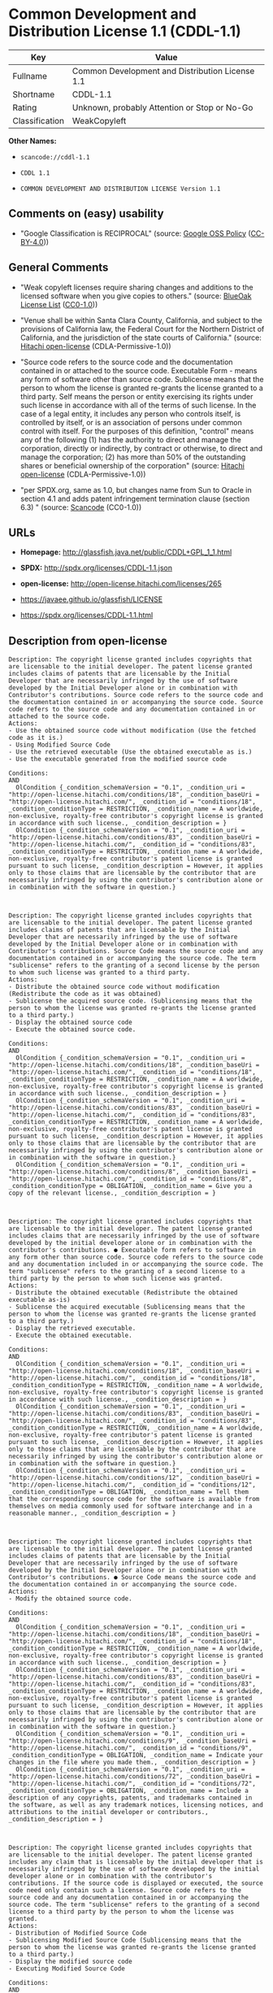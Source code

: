 * Common Development and Distribution License 1.1 (CDDL-1.1)

| Key              | Value                                             |
|------------------+---------------------------------------------------|
| Fullname         | Common Development and Distribution License 1.1   |
| Shortname        | CDDL-1.1                                          |
| Rating           | Unknown, probably Attention or Stop or No-Go      |
| Classification   | WeakCopyleft                                      |

*Other Names:*

- =scancode://cddl-1.1=

- =CDDL 1.1=

- =COMMON DEVELOPMENT AND DISTRIBUTION LICENSE Version 1.1=

** Comments on (easy) usability

- "Google Classification is RECIPROCAL" (source:
  [[https://opensource.google.com/docs/thirdparty/licenses/][Google OSS
  Policy]]
  ([[https://creativecommons.org/licenses/by/4.0/legalcode][CC-BY-4.0]]))

** General Comments

- "Weak copyleft licenses require sharing changes and additions to the
  licensed software when you give copies to others." (source:
  [[https://blueoakcouncil.org/copyleft][BlueOak License List]]
  ([[https://raw.githubusercontent.com/blueoakcouncil/blue-oak-list-npm-package/master/LICENSE][CC0-1.0]]))

- "Venue shall be within Santa Clara County, California, and subject to
  the provisions of California law, the Federal Court for the Northern
  District of California, and the jurisdiction of the state courts of
  California." (source:
  [[https://github.com/Hitachi/open-license][Hitachi open-license]]
  (CDLA-Permissive-1.0))

- "Source code refers to the source code and the documentation contained
  in or attached to the source code. Executable Form - means any form of
  software other than source code. Sublicense means that the person to
  whom the license is granted re-grants the license granted to a third
  party. Self means the person or entity exercising its rights under
  such license in accordance with all of the terms of such license. In
  the case of a legal entity, it includes any person who controls
  itself, is controlled by itself, or is an association of persons under
  common control with itself. For the purposes of this definition,
  "control" means any of the following (1) has the authority to direct
  and manage the corporation, directly or indirectly, by contract or
  otherwise, to direct and manage the corporation; (2) has more than 50%
  of the outstanding shares or beneficial ownership of the corporation"
  (source: [[https://github.com/Hitachi/open-license][Hitachi
  open-license]] (CDLA-Permissive-1.0))

- "per SPDX.org, same as 1.0, but changes name from Sun to Oracle in
  section 4.1 and adds patent infringement termination clause (section
  6.3) " (source:
  [[https://github.com/nexB/scancode-toolkit/blob/develop/src/licensedcode/data/licenses/cddl-1.1.yml][Scancode]]
  (CC0-1.0))

** URLs

- *Homepage:* http://glassfish.java.net/public/CDDL+GPL_1_1.html

- *SPDX:* http://spdx.org/licenses/CDDL-1.1.json

- *open-license:* http://open-license.hitachi.com/licenses/265

- https://javaee.github.io/glassfish/LICENSE

- https://spdx.org/licenses/CDDL-1.1.html

** Description from open-license

#+BEGIN_EXAMPLE
  Description: The copyright license granted includes copyrights that are licensable to the initial developer. The patent license granted includes claims of patents that are licensable by the Initial Developer that are necessarily infringed by the use of software developed by the Initial Developer alone or in combination with Contributor's contributions. Source code refers to the source code and the documentation contained in or accompanying the source code. Source code refers to the source code and any documentation contained in or attached to the source code.
  Actions:
  - Use the obtained source code without modification (Use the fetched code as it is.)
  - Using Modified Source Code
  - Use the retrieved executable (Use the obtained executable as is.)
  - Use the executable generated from the modified source code

  Conditions:
  AND
    OlCondition {_condition_schemaVersion = "0.1", _condition_uri = "http://open-license.hitachi.com/conditions/18", _condition_baseUri = "http://open-license.hitachi.com/", _condition_id = "conditions/18", _condition_conditionType = RESTRICTION, _condition_name = A worldwide, non-exclusive, royalty-free contributor's copyright license is granted in accordance with such license., _condition_description = }
    OlCondition {_condition_schemaVersion = "0.1", _condition_uri = "http://open-license.hitachi.com/conditions/83", _condition_baseUri = "http://open-license.hitachi.com/", _condition_id = "conditions/83", _condition_conditionType = RESTRICTION, _condition_name = A worldwide, non-exclusive, royalty-free contributor's patent license is granted pursuant to such license, _condition_description = However, it applies only to those claims that are licensable by the contributor that are necessarily infringed by using the contributor's contribution alone or in combination with the software in question.}


#+END_EXAMPLE

#+BEGIN_EXAMPLE
  Description: The copyright license granted includes copyrights that are licensable to the initial developer. The patent license granted includes claims of patents that are licensable by the Initial Developer that are necessarily infringed by the use of software developed by the Initial Developer alone or in combination with Contributor's contributions. Source Code means the source code and any documentation contained in or accompanying the source code. The term "sublicense" refers to the granting of a second license by the person to whom such license was granted to a third party.
  Actions:
  - Distribute the obtained source code without modification (Redistribute the code as it was obtained)
  - Sublicense the acquired source code. (Sublicensing means that the person to whom the license was granted re-grants the license granted to a third party.)
  - Display the obtained source code
  - Execute the obtained source code.

  Conditions:
  AND
    OlCondition {_condition_schemaVersion = "0.1", _condition_uri = "http://open-license.hitachi.com/conditions/18", _condition_baseUri = "http://open-license.hitachi.com/", _condition_id = "conditions/18", _condition_conditionType = RESTRICTION, _condition_name = A worldwide, non-exclusive, royalty-free contributor's copyright license is granted in accordance with such license., _condition_description = }
    OlCondition {_condition_schemaVersion = "0.1", _condition_uri = "http://open-license.hitachi.com/conditions/83", _condition_baseUri = "http://open-license.hitachi.com/", _condition_id = "conditions/83", _condition_conditionType = RESTRICTION, _condition_name = A worldwide, non-exclusive, royalty-free contributor's patent license is granted pursuant to such license, _condition_description = However, it applies only to those claims that are licensable by the contributor that are necessarily infringed by using the contributor's contribution alone or in combination with the software in question.}
    OlCondition {_condition_schemaVersion = "0.1", _condition_uri = "http://open-license.hitachi.com/conditions/8", _condition_baseUri = "http://open-license.hitachi.com/", _condition_id = "conditions/8", _condition_conditionType = OBLIGATION, _condition_name = Give you a copy of the relevant license., _condition_description = }


#+END_EXAMPLE

#+BEGIN_EXAMPLE
  Description: The copyright license granted includes copyrights that are licensable to the initial developer. The patent license granted includes claims that are necessarily infringed by the use of software developed by the initial developer alone or in combination with the contributor's contributions. ● Executable form refers to software in any form other than source code. Source code refers to the source code and any documentation included in or accompanying the source code. The term "sublicense" refers to the granting of a second license to a third party by the person to whom such license was granted.
  Actions:
  - Distribute the obtained executable (Redistribute the obtained executable as-is)
  - Sublicense the acquired executable (Sublicensing means that the person to whom the license was granted re-grants the license granted to a third party.)
  - Display the retrieved executable.
  - Execute the obtained executable.

  Conditions:
  AND
    OlCondition {_condition_schemaVersion = "0.1", _condition_uri = "http://open-license.hitachi.com/conditions/18", _condition_baseUri = "http://open-license.hitachi.com/", _condition_id = "conditions/18", _condition_conditionType = RESTRICTION, _condition_name = A worldwide, non-exclusive, royalty-free contributor's copyright license is granted in accordance with such license., _condition_description = }
    OlCondition {_condition_schemaVersion = "0.1", _condition_uri = "http://open-license.hitachi.com/conditions/83", _condition_baseUri = "http://open-license.hitachi.com/", _condition_id = "conditions/83", _condition_conditionType = RESTRICTION, _condition_name = A worldwide, non-exclusive, royalty-free contributor's patent license is granted pursuant to such license, _condition_description = However, it applies only to those claims that are licensable by the contributor that are necessarily infringed by using the contributor's contribution alone or in combination with the software in question.}
    OlCondition {_condition_schemaVersion = "0.1", _condition_uri = "http://open-license.hitachi.com/conditions/12", _condition_baseUri = "http://open-license.hitachi.com/", _condition_id = "conditions/12", _condition_conditionType = OBLIGATION, _condition_name = Tell them that the corresponding source code for the software is available from themselves on media commonly used for software interchange and in a reasonable manner., _condition_description = }


#+END_EXAMPLE

#+BEGIN_EXAMPLE
  Description: The copyright license granted includes copyrights that are licensable to the initial developer. The patent license granted includes claims of patents that are licensable by the Initial Developer that are necessarily infringed by the use of software developed by the Initial Developer alone or in combination with Contributor's contributions. ● Source Code means the source code and the documentation contained in or accompanying the source code.
  Actions:
  - Modify the obtained source code.

  Conditions:
  AND
    OlCondition {_condition_schemaVersion = "0.1", _condition_uri = "http://open-license.hitachi.com/conditions/18", _condition_baseUri = "http://open-license.hitachi.com/", _condition_id = "conditions/18", _condition_conditionType = RESTRICTION, _condition_name = A worldwide, non-exclusive, royalty-free contributor's copyright license is granted in accordance with such license., _condition_description = }
    OlCondition {_condition_schemaVersion = "0.1", _condition_uri = "http://open-license.hitachi.com/conditions/83", _condition_baseUri = "http://open-license.hitachi.com/", _condition_id = "conditions/83", _condition_conditionType = RESTRICTION, _condition_name = A worldwide, non-exclusive, royalty-free contributor's patent license is granted pursuant to such license, _condition_description = However, it applies only to those claims that are licensable by the contributor that are necessarily infringed by using the contributor's contribution alone or in combination with the software in question.}
    OlCondition {_condition_schemaVersion = "0.1", _condition_uri = "http://open-license.hitachi.com/conditions/9", _condition_baseUri = "http://open-license.hitachi.com/", _condition_id = "conditions/9", _condition_conditionType = OBLIGATION, _condition_name = Indicate your changes in the file where you made them., _condition_description = }
    OlCondition {_condition_schemaVersion = "0.1", _condition_uri = "http://open-license.hitachi.com/conditions/72", _condition_baseUri = "http://open-license.hitachi.com/", _condition_id = "conditions/72", _condition_conditionType = OBLIGATION, _condition_name = Include a description of any copyrights, patents, and trademarks contained in the software, as well as any trademark notices, licensing notices, and attributions to the initial developer or contributors., _condition_description = }


#+END_EXAMPLE

#+BEGIN_EXAMPLE
  Description: The copyright license granted includes copyrights that are licensable to the initial developer. The patent license granted includes any claim that is licensable by the initial developer that is necessarily infringed by the use of software developed by the initial developer alone or in combination with the contributor's contributions. If the source code is displayed or executed, the source code need only contain such a license. Source code refers to the source code and any documentation contained in or accompanying the source code. The term "sublicense" refers to the granting of a second license to a third party by the person to whom the license was granted.
  Actions:
  - Distribution of Modified Source Code
  - Sublicensing Modified Source Code (Sublicensing means that the person to whom the license was granted re-grants the license granted to a third party.)
  - Display the modified source code
  - Executing Modified Source Code

  Conditions:
  AND
    OlCondition {_condition_schemaVersion = "0.1", _condition_uri = "http://open-license.hitachi.com/conditions/18", _condition_baseUri = "http://open-license.hitachi.com/", _condition_id = "conditions/18", _condition_conditionType = RESTRICTION, _condition_name = A worldwide, non-exclusive, royalty-free contributor's copyright license is granted in accordance with such license., _condition_description = }
    OlCondition {_condition_schemaVersion = "0.1", _condition_uri = "http://open-license.hitachi.com/conditions/83", _condition_baseUri = "http://open-license.hitachi.com/", _condition_id = "conditions/83", _condition_conditionType = RESTRICTION, _condition_name = A worldwide, non-exclusive, royalty-free contributor's patent license is granted pursuant to such license, _condition_description = However, it applies only to those claims that are licensable by the contributor that are necessarily infringed by using the contributor's contribution alone or in combination with the software in question.}
    OlCondition {_condition_schemaVersion = "0.1", _condition_uri = "http://open-license.hitachi.com/conditions/8", _condition_baseUri = "http://open-license.hitachi.com/", _condition_id = "conditions/8", _condition_conditionType = OBLIGATION, _condition_name = Give you a copy of the relevant license., _condition_description = }
    OlCondition {_condition_schemaVersion = "0.1", _condition_uri = "http://open-license.hitachi.com/conditions/9", _condition_baseUri = "http://open-license.hitachi.com/", _condition_id = "conditions/9", _condition_conditionType = OBLIGATION, _condition_name = Indicate your changes in the file where you made them., _condition_description = }
    OlCondition {_condition_schemaVersion = "0.1", _condition_uri = "http://open-license.hitachi.com/conditions/72", _condition_baseUri = "http://open-license.hitachi.com/", _condition_id = "conditions/72", _condition_conditionType = OBLIGATION, _condition_name = Include a description of any copyrights, patents, and trademarks contained in the software, as well as any trademark notices, licensing notices, and attributions to the initial developer or contributors., _condition_description = }


#+END_EXAMPLE

#+BEGIN_EXAMPLE
  Description: The copyright license granted includes copyrights that are licensable to the initial developer. The patent license granted includes claims of patents that are licensable by the Initial Developer that are necessarily infringed by the use of software developed by the Initial Developer alone or in combination with Contributor's contributions. Source code refers to the source code and the documentation contained in or accompanying the source code. Executable form refers to any form of software other than source code. The term "sublicense" refers to the granting of a second license to a third party by the person to whom such license was granted.
  Actions:
  - Distribute the executable generated from the modified source code
  - Sublicense the generated executable from modified source code (Sublicensing means that the person to whom the license was granted re-grants the license granted to a third party.)
  - Display the executable generated from the modified source code.
  - Execute the executable generated from the modified source code.

  Conditions:
  AND
    OlCondition {_condition_schemaVersion = "0.1", _condition_uri = "http://open-license.hitachi.com/conditions/18", _condition_baseUri = "http://open-license.hitachi.com/", _condition_id = "conditions/18", _condition_conditionType = RESTRICTION, _condition_name = A worldwide, non-exclusive, royalty-free contributor's copyright license is granted in accordance with such license., _condition_description = }
    OlCondition {_condition_schemaVersion = "0.1", _condition_uri = "http://open-license.hitachi.com/conditions/83", _condition_baseUri = "http://open-license.hitachi.com/", _condition_id = "conditions/83", _condition_conditionType = RESTRICTION, _condition_name = A worldwide, non-exclusive, royalty-free contributor's patent license is granted pursuant to such license, _condition_description = However, it applies only to those claims that are licensable by the contributor that are necessarily infringed by using the contributor's contribution alone or in combination with the software in question.}
    OlCondition {_condition_schemaVersion = "0.1", _condition_uri = "http://open-license.hitachi.com/conditions/9", _condition_baseUri = "http://open-license.hitachi.com/", _condition_id = "conditions/9", _condition_conditionType = OBLIGATION, _condition_name = Indicate your changes in the file where you made them., _condition_description = }
    OlCondition {_condition_schemaVersion = "0.1", _condition_uri = "http://open-license.hitachi.com/conditions/72", _condition_baseUri = "http://open-license.hitachi.com/", _condition_id = "conditions/72", _condition_conditionType = OBLIGATION, _condition_name = Include a description of any copyrights, patents, and trademarks contained in the software, as well as any trademark notices, licensing notices, and attributions to the initial developer or contributors., _condition_description = }
    OlCondition {_condition_schemaVersion = "0.1", _condition_uri = "http://open-license.hitachi.com/conditions/87", _condition_baseUri = "http://open-license.hitachi.com/", _condition_id = "conditions/87", _condition_conditionType = OBLIGATION, _condition_name = Communicate that the corresponding source code for the software is available on media commonly used for software interchange and in a reasonable manner., _condition_description = }


#+END_EXAMPLE

#+BEGIN_EXAMPLE
  Description: The same is true for the early developers. If you accept liability, you may act on your own behalf, but not on behalf of the early developers. By acting as their own liability, the Early Developers must be prevented from being held liable or indemnified for damages if they are held liable or indemnified.
  Actions:
  - When you distribute the software, you offer support, warranties, indemnification, and other liability and rights consistent with the license, for a fee.

  Conditions:
  OlCondition {_condition_schemaVersion = "0.1", _condition_uri = "http://open-license.hitachi.com/conditions/14", _condition_baseUri = "http://open-license.hitachi.com/", _condition_id = "conditions/14", _condition_conditionType = OBLIGATION, _condition_name = I do so at my own risk., _condition_description = If you accept the responsibility, you can take it on your own account, but you cannot do it for other contributors. If by acting as your own responsibility, you are held liable for or demand compensation from other contributors, you need to prevent those people or entities from being damaged and compensate them for the damage.}

#+END_EXAMPLE

#+BEGIN_EXAMPLE
  Description: The copyright license granted includes copyrights that are licensable to the initial developer. The patent license granted includes claims that are necessarily infringed by the use of software developed by the initial developer alone or in combination with the contributor's contributions. ● Executable form refers to software in any form other than source code. Source code refers to the source code and any documentation included in or accompanying the source code.
  Actions:
  - Distribute the acquired executables under your own license

  Conditions:
  AND
    OlCondition {_condition_schemaVersion = "0.1", _condition_uri = "http://open-license.hitachi.com/conditions/18", _condition_baseUri = "http://open-license.hitachi.com/", _condition_id = "conditions/18", _condition_conditionType = RESTRICTION, _condition_name = A worldwide, non-exclusive, royalty-free contributor's copyright license is granted in accordance with such license., _condition_description = }
    OlCondition {_condition_schemaVersion = "0.1", _condition_uri = "http://open-license.hitachi.com/conditions/83", _condition_baseUri = "http://open-license.hitachi.com/", _condition_id = "conditions/83", _condition_conditionType = RESTRICTION, _condition_name = A worldwide, non-exclusive, royalty-free contributor's patent license is granted pursuant to such license, _condition_description = However, it applies only to those claims that are licensable by the contributor that are necessarily infringed by using the contributor's contribution alone or in combination with the software in question.}
    OlCondition {_condition_schemaVersion = "0.1", _condition_uri = "http://open-license.hitachi.com/conditions/87", _condition_baseUri = "http://open-license.hitachi.com/", _condition_id = "conditions/87", _condition_conditionType = OBLIGATION, _condition_name = Communicate that the corresponding source code for the software is available on media commonly used for software interchange and in a reasonable manner., _condition_description = }
    OlCondition {_condition_schemaVersion = "0.1", _condition_uri = "http://open-license.hitachi.com/conditions/73", _condition_baseUri = "http://open-license.hitachi.com/", _condition_id = "conditions/73", _condition_conditionType = RESTRICTION, _condition_name = The license you offer does not restrict or modify the rights to the source code described in the license., _condition_description = }
    OlCondition {_condition_schemaVersion = "0.1", _condition_uri = "http://open-license.hitachi.com/conditions/71", _condition_baseUri = "http://open-license.hitachi.com/", _condition_id = "conditions/71", _condition_conditionType = RESTRICTION, _condition_name = Inform you that the terms of your own license, which are different from the license in question, are offered only by you and not by any other party., _condition_description = }
    OlCondition {_condition_schemaVersion = "0.1", _condition_uri = "http://open-license.hitachi.com/conditions/74", _condition_baseUri = "http://open-license.hitachi.com/", _condition_id = "conditions/74", _condition_conditionType = OBLIGATION, _condition_name = Indemnify the initial developer or contributor against any liability arising out of the terms of the license they offer, _condition_description = }


#+END_EXAMPLE

#+BEGIN_EXAMPLE
  Description: The copyright license granted includes copyrights that are licensable to the initial developer. The patent license granted includes claims of patents that are licensable by the Initial Developer that are necessarily infringed by the use of software developed by the Initial Developer alone or in combination with Contributor's contributions. Source code refers to the source code and the documentation contained in or accompanying the source code. Source code refers to the source code and any documentation contained in or attached to the source code.
  Actions:
  - Distribute executables generated from modified source code under your own license.

  Conditions:
  AND
    OlCondition {_condition_schemaVersion = "0.1", _condition_uri = "http://open-license.hitachi.com/conditions/18", _condition_baseUri = "http://open-license.hitachi.com/", _condition_id = "conditions/18", _condition_conditionType = RESTRICTION, _condition_name = A worldwide, non-exclusive, royalty-free contributor's copyright license is granted in accordance with such license., _condition_description = }
    OlCondition {_condition_schemaVersion = "0.1", _condition_uri = "http://open-license.hitachi.com/conditions/83", _condition_baseUri = "http://open-license.hitachi.com/", _condition_id = "conditions/83", _condition_conditionType = RESTRICTION, _condition_name = A worldwide, non-exclusive, royalty-free contributor's patent license is granted pursuant to such license, _condition_description = However, it applies only to those claims that are licensable by the contributor that are necessarily infringed by using the contributor's contribution alone or in combination with the software in question.}
    OlCondition {_condition_schemaVersion = "0.1", _condition_uri = "http://open-license.hitachi.com/conditions/9", _condition_baseUri = "http://open-license.hitachi.com/", _condition_id = "conditions/9", _condition_conditionType = OBLIGATION, _condition_name = Indicate your changes in the file where you made them., _condition_description = }
    OlCondition {_condition_schemaVersion = "0.1", _condition_uri = "http://open-license.hitachi.com/conditions/72", _condition_baseUri = "http://open-license.hitachi.com/", _condition_id = "conditions/72", _condition_conditionType = OBLIGATION, _condition_name = Include a description of any copyrights, patents, and trademarks contained in the software, as well as any trademark notices, licensing notices, and attributions to the initial developer or contributors., _condition_description = }
    OlCondition {_condition_schemaVersion = "0.1", _condition_uri = "http://open-license.hitachi.com/conditions/87", _condition_baseUri = "http://open-license.hitachi.com/", _condition_id = "conditions/87", _condition_conditionType = OBLIGATION, _condition_name = Communicate that the corresponding source code for the software is available on media commonly used for software interchange and in a reasonable manner., _condition_description = }
    OlCondition {_condition_schemaVersion = "0.1", _condition_uri = "http://open-license.hitachi.com/conditions/73", _condition_baseUri = "http://open-license.hitachi.com/", _condition_id = "conditions/73", _condition_conditionType = RESTRICTION, _condition_name = The license you offer does not restrict or modify the rights to the source code described in the license., _condition_description = }
    OlCondition {_condition_schemaVersion = "0.1", _condition_uri = "http://open-license.hitachi.com/conditions/71", _condition_baseUri = "http://open-license.hitachi.com/", _condition_id = "conditions/71", _condition_conditionType = RESTRICTION, _condition_name = Inform you that the terms of your own license, which are different from the license in question, are offered only by you and not by any other party., _condition_description = }
    OlCondition {_condition_schemaVersion = "0.1", _condition_uri = "http://open-license.hitachi.com/conditions/74", _condition_baseUri = "http://open-license.hitachi.com/", _condition_id = "conditions/74", _condition_conditionType = OBLIGATION, _condition_name = Indemnify the initial developer or contributor against any liability arising out of the terms of the license they offer, _condition_description = }


#+END_EXAMPLE

(source: Hitachi open-license)

** Text

#+BEGIN_EXAMPLE
  COMMON DEVELOPMENT AND DISTRIBUTION LICENSE (CDDL)Version 1.1

  1. Definitions.

  1.1. "Contributor" means each individual or entity that creates or contributes to the creation of Modifications.
  1.2. "Contributor Version" means the combination of the Original Software, prior Modifications used by a Contributor (if any), and the Modifications made by that particular Contributor.
  1.3. "Covered Software" means (a) the Original Software, or (b) Modifications, or (c) the combination of files containing Original Software with files containing Modifications, in each case including portions thereof.
  1.4. "Executable" means the Covered Software in any form other than Source Code.
  1.5. "Initial Developer" means the individual or entity that first makes Original Software available under this License.
  1.6. "Larger Work" means a work which combines Covered Software or portions thereof with code not governed by the terms of this License.
  1.7. "License" means this document.
  1.8. "Licensable" means having the right to grant, to the maximum extent possible, whether at the time of the initial grant or subsequently acquired, any and all of the rights conveyed herein.
  1.9. "Modifications" means the Source Code and Executable form of any of the following:
  A. Any file that results from an addition to, deletion from or modification of the contents of a file containing Original Software or previous Modifications;
  B. Any new file that contains any part of the Original Software or previous Modification; or
  C. Any new file that is contributed or otherwise made available under the terms of this License.
  1.10. "Original Software" means the Source Code and Executable form of computer software code that is originally released under this License.
  1.11. "Patent Claims" means any patent claim(s), now owned or hereafter acquired, including without limitation, method, process, and apparatus claims, in any patent Licensable by grantor.
  1.12. "Source Code" means (a) the common form of computer software code in which modifications are made and (b) associated documentation included in or with such code.
  1.13. "You" (or "Your") means an individual or a legal entity exercising rights under, and complying with all of the terms of, this License. For legal entities, "You" includes any entity which controls, is controlled by, or is under common control with You. For purposes of this definition, "control" means (a) the power, direct or indirect, to cause the direction or management of such entity, whether by contract or otherwise, or (b) ownership of more than fifty percent (50%) of the outstanding shares or beneficial ownership of such entity.
  2. License Grants.

  2.1. The Initial Developer Grant.
  Conditioned upon Your compliance with Section 3.1 below and subject to third party intellectual property claims, the Initial Developer hereby grants You a world-wide, royalty-free, non-exclusive license:
  (a) under intellectual property rights (other than patent or trademark) Licensable by Initial Developer, to use, reproduce, modify, display, perform, sublicense and distribute the Original Software (or portions thereof), with or without Modifications, and/or as part of a Larger Work; and
  (b) under Patent Claims infringed by the making, using or selling of Original Software, to make, have made, use, practice, sell, and offer for sale, and/or otherwise dispose of the Original Software (or portions thereof).
  (c) The licenses granted in Sections 2.1(a) and (b) are effective on the date Initial Developer first distributes or otherwise makes the Original Software available to a third party under the terms of this License.
  (d) Notwithstanding Section 2.1(b) above, no patent license is granted: (1) for code that You delete from the Original Software, or (2) for infringements caused by: (i) the modification of the Original Software, or (ii) the combination of the Original Software with other software or devices.
  2.2. Contributor Grant.
  Conditioned upon Your compliance with Section 3.1 below and subject to third party intellectual property claims, each Contributor hereby grants You a world-wide, royalty-free, non-exclusive license:
  (a) under intellectual property rights (other than patent or trademark) Licensable by Contributor to use, reproduce, modify, display, perform, sublicense and distribute the Modifications created by such Contributor (or portions thereof), either on an unmodified basis, with other Modifications, as Covered Software and/or as part of a Larger Work; and
  (b) under Patent Claims infringed by the making, using, or selling of Modifications made by that Contributor either alone and/or in combination with its Contributor Version (or portions of such combination), to make, use, sell, offer for sale, have made, and/or otherwise dispose of: (1) Modifications made by that Contributor (or portions thereof); and (2) the combination of Modifications made by that Contributor with its Contributor Version (or portions of such combination).
  (c) The licenses granted in Sections 2.2(a) and 2.2(b) are effective on the date Contributor first distributes or otherwise makes the Modifications available to a third party.
  (d) Notwithstanding Section 2.2(b) above, no patent license is granted: (1) for any code that Contributor has deleted from the Contributor Version; (2) for infringements caused by: (i) third party modifications of Contributor Version, or (ii) the combination of Modifications made by that Contributor with other software (except as part of the Contributor Version) or other devices; or (3) under Patent Claims infringed by Covered Software in the absence of Modifications made by that Contributor.
  3. Distribution Obligations.

  3.1. Availability of Source Code.
  Any Covered Software that You distribute or otherwise make available in Executable form must also be made available in Source Code form and that Source Code form must be distributed only under the terms of this License. You must include a copy of this License with every copy of the Source Code form of the Covered Software You distribute or otherwise make available. You must inform recipients of any such Covered Software in Executable form as to how they can obtain such Covered Software in Source Code form in a reasonable manner on or through a medium customarily used for software exchange.
  3.2. Modifications.
  The Modifications that You create or to which You contribute are governed by the terms of this License. You represent that You believe Your Modifications are Your original creation(s) and/or You have sufficient rights to grant the rights conveyed by this License.
  3.3. Required Notices.
  You must include a notice in each of Your Modifications that identifies You as the Contributor of the Modification. You may not remove or alter any copyright, patent or trademark notices contained within the Covered Software, or any notices of licensing or any descriptive text giving attribution to any Contributor or the Initial Developer.
  3.4. Application of Additional Terms.
  You may not offer or impose any terms on any Covered Software in Source Code form that alters or restricts the applicable version of this License or the recipients' rights hereunder. You may choose to offer, and to charge a fee for, warranty, support, indemnity or liability obligations to one or more recipients of Covered Software. However, you may do so only on Your own behalf, and not on behalf of the Initial Developer or any Contributor. You must make it absolutely clear that any such warranty, support, indemnity or liability obligation is offered by You alone, and You hereby agree to indemnify the Initial Developer and every Contributor for any liability incurred by the Initial Developer or such Contributor as a result of warranty, support, indemnity or liability terms You offer.
  3.5. Distribution of Executable Versions.
  You may distribute the Executable form of the Covered Software under the terms of this License or under the terms of a license of Your choice, which may contain terms different from this License, provided that You are in compliance with the terms of this License and that the license for the Executable form does not attempt to limit or alter the recipient's rights in the Source Code form from the rights set forth in this License. If You distribute the Covered Software in Executable form under a different license, You must make it absolutely clear that any terms which differ from this License are offered by You alone, not by the Initial Developer or Contributor. You hereby agree to indemnify the Initial Developer and every Contributor for any liability incurred by the Initial Developer or such Contributor as a result of any such terms You offer.
  3.6. Larger Works.
  You may create a Larger Work by combining Covered Software with other code not governed by the terms of this License and distribute the Larger Work as a single product. In such a case, You must make sure the requirements of this License are fulfilled for the Covered Software.
  4. Versions of the License.

  4.1. New Versions.
  Oracle is the initial license steward and may publish revised and/or new versions of this License from time to time. Each version will be given a distinguishing version number. Except as provided in Section 4.3, no one other than the license steward has the right to modify this License.
  4.2. Effect of New Versions.
  You may always continue to use, distribute or otherwise make the Covered Software available under the terms of the version of the License under which You originally received the Covered Software. If the Initial Developer includes a notice in the Original Software prohibiting it from being distributed or otherwise made available under any subsequent version of the License, You must distribute and make the Covered Software available under the terms of the version of the License under which You originally received the Covered Software. Otherwise, You may also choose to use, distribute or otherwise make the Covered Software available under the terms of any subsequent version of the License published by the license steward.
  4.3. Modified Versions.
  When You are an Initial Developer and You want to create a new license for Your Original Software, You may create and use a modified version of this License if You: (a) rename the license and remove any references to the name of the license steward (except to note that the license differs from this License); and (b) otherwise make it clear that the license contains terms which differ from this License.
  5. DISCLAIMER OF WARRANTY.

  COVERED SOFTWARE IS PROVIDED UNDER THIS LICENSE ON AN "AS IS" BASIS, WITHOUT WARRANTY OF ANY KIND, EITHER EXPRESSED OR IMPLIED, INCLUDING, WITHOUT LIMITATION, WARRANTIES THAT THE COVERED SOFTWARE IS FREE OF DEFECTS, MERCHANTABLE, FIT FOR A PARTICULAR PURPOSE OR NON-INFRINGING. THE ENTIRE RISK AS TO THE QUALITY AND PERFORMANCE OF THE COVERED SOFTWARE IS WITH YOU. SHOULD ANY COVERED SOFTWARE PROVE DEFECTIVE IN ANY RESPECT, YOU (NOT THE INITIAL DEVELOPER OR ANY OTHER CONTRIBUTOR) ASSUME THE COST OF ANY NECESSARY SERVICING, REPAIR OR CORRECTION. THIS DISCLAIMER OF WARRANTY CONSTITUTES AN ESSENTIAL PART OF THIS LICENSE. NO USE OF ANY COVERED SOFTWARE IS AUTHORIZED HEREUNDER EXCEPT UNDER THIS DISCLAIMER.

  6. TERMINATION.

  6.1. This License and the rights granted hereunder will terminate automatically if You fail to comply with terms herein and fail to cure such breach within 30 days of becoming aware of the breach. Provisions which, by their nature, must remain in effect beyond the termination of this License shall survive.
  6.2. If You assert a patent infringement claim (excluding declaratory judgment actions) against Initial Developer or a Contributor (the Initial Developer or Contributor against whom You assert such claim is referred to as "Participant") alleging that the Participant Software (meaning the Contributor Version where the Participant is a Contributor or the Original Software where the Participant is the Initial Developer) directly or indirectly infringes any patent, then any and all rights granted directly or indirectly to You by such Participant, the Initial Developer (if the Initial Developer is not the Participant) and all Contributors under Sections 2.1 and/or 2.2 of this License shall, upon 60 days notice from Participant terminate prospectively and automatically at the expiration of such 60 day notice period, unless if within such 60 day period You withdraw Your claim with respect to the Participant Software against such Participant either unilaterally or pursuant to a written agreement with Participant.
  6.3. If You assert a patent infringement claim against Participant alleging that the Participant Software directly or indirectly infringes any patent where such claim is resolved (such as by license or settlement) prior to the initiation of patent infringement litigation, then the reasonable value of the licenses granted by such Participant under Sections 2.1 or 2.2 shall be taken into account in determining the amount or value of any payment or license.
  6.4. In the event of termination under Sections 6.1 or 6.2 above, all end user licenses that have been validly granted by You or any distributor hereunder prior to termination (excluding licenses granted to You by any distributor) shall survive termination.
  7. LIMITATION OF LIABILITY.

  UNDER NO CIRCUMSTANCES AND UNDER NO LEGAL THEORY, WHETHER TORT (INCLUDING NEGLIGENCE), CONTRACT, OR OTHERWISE, SHALL YOU, THE INITIAL DEVELOPER, ANY OTHER CONTRIBUTOR, OR ANY DISTRIBUTOR OF COVERED SOFTWARE, OR ANY SUPPLIER OF ANY OF SUCH PARTIES, BE LIABLE TO ANY PERSON FOR ANY INDIRECT, SPECIAL, INCIDENTAL, OR CONSEQUENTIAL DAMAGES OF ANY CHARACTER INCLUDING, WITHOUT LIMITATION, DAMAGES FOR LOSS OF GOODWILL, WORK STOPPAGE, COMPUTER FAILURE OR MALFUNCTION, OR ANY AND ALL OTHER COMMERCIAL DAMAGES OR LOSSES, EVEN IF SUCH PARTY SHALL HAVE BEEN INFORMED OF THE POSSIBILITY OF SUCH DAMAGES. THIS LIMITATION OF LIABILITY SHALL NOT APPLY TO LIABILITY FOR DEATH OR PERSONAL INJURY RESULTING FROM SUCH PARTY'S NEGLIGENCE TO THE EXTENT APPLICABLE LAW PROHIBITS SUCH LIMITATION. SOME JURISDICTIONS DO NOT ALLOW THE EXCLUSION OR LIMITATION OF INCIDENTAL OR CONSEQUENTIAL DAMAGES, SO THIS EXCLUSION AND LIMITATION MAY NOT APPLY TO YOU.

  8. U.S. GOVERNMENT END USERS.

  The Covered Software is a "commercial item," as that term is defined in 48 C.F.R. 2.101 (Oct. 1995), consisting of "commercial computer software" (as that term is defined at 48 C.F.R. § 252.227-7014(a)(1)) and "commercial computer software documentation" as such terms are used in 48 C.F.R. 12.212 (Sept. 1995). Consistent with 48 C.F.R. 12.212 and 48 C.F.R. 227.7202-1 through 227.7202-4 (June 1995), all U.S. Government End Users acquire Covered Software with only those rights set forth herein. This U.S. Government Rights clause is in lieu of, and supersedes, any other FAR, DFAR, or other clause or provision that addresses Government rights in computer software under this License.

  9. MISCELLANEOUS.

  This License represents the complete agreement concerning subject matter hereof. If any provision of this License is held to be unenforceable, such provision shall be reformed only to the extent necessary to make it enforceable. This License shall be governed by the law of the jurisdiction specified in a notice contained within the Original Software (except to the extent applicable law, if any, provides otherwise), excluding such jurisdiction's conflict-of-law provisions. Any litigation relating to this License shall be subject to the jurisdiction of the courts located in the jurisdiction and venue specified in a notice contained within the Original Software, with the losing party responsible for costs, including, without limitation, court costs and reasonable attorneys' fees and expenses. The application of the United Nations Convention on Contracts for the International Sale of Goods is expressly excluded. Any law or regulation which provides that the language of a contract shall be construed against the drafter shall not apply to this License. You agree that You alone are responsible for compliance with the United States export administration regulations (and the export control laws and regulation of any other countries) when You use, distribute or otherwise make available any Covered Software.

  10. RESPONSIBILITY FOR CLAIMS.

  As between Initial Developer and the Contributors, each party is responsible for claims and damages arising, directly or indirectly, out of its utilization of rights under this License and You agree to work with Initial Developer and Contributors to distribute such responsibility on an equitable basis. Nothing herein is intended or shall be deemed to constitute any admission of liability.

  NOTICE PURSUANT TO SECTION 9 OF THE COMMON DEVELOPMENT AND DISTRIBUTION LICENSE (CDDL)

  The code released under the CDDL shall be governed by the laws of the State of California (excluding conflict-of-law provisions). Any litigation relating to this License shall be subject to the jurisdiction of the Federal Courts of the Northern District of California and the state courts of the State of California, with venue lying in Santa Clara County, California.
#+END_EXAMPLE

--------------

** Raw Data

*** Facts

- LicenseName

- [[https://spdx.org/licenses/CDDL-1.1.html][SPDX]] (all data [in this
  repository] is generated)

- [[https://blueoakcouncil.org/copyleft][BlueOak License List]]
  ([[https://raw.githubusercontent.com/blueoakcouncil/blue-oak-list-npm-package/master/LICENSE][CC0-1.0]])

- [[https://github.com/nexB/scancode-toolkit/blob/develop/src/licensedcode/data/licenses/cddl-1.1.yml][Scancode]]
  (CC0-1.0)

- [[https://github.com/finos/OSLC-handbook/blob/master/src/CDDL-1.1.yaml][finos/OSLC-handbook]]
  ([[https://creativecommons.org/licenses/by/4.0/legalcode][CC-BY-4.0]])

- [[https://opensource.google.com/docs/thirdparty/licenses/][Google OSS
  Policy]]
  ([[https://creativecommons.org/licenses/by/4.0/legalcode][CC-BY-4.0]])

- [[https://github.com/Hitachi/open-license][Hitachi open-license]]
  (CDLA-Permissive-1.0)

*** Raw JSON

#+BEGIN_EXAMPLE
  {
      "__impliedNames": [
          "CDDL-1.1",
          "Common Development and Distribution License 1.1",
          "scancode://cddl-1.1",
          "CDDL 1.1",
          "COMMON DEVELOPMENT AND DISTRIBUTION LICENSE Version 1.1"
      ],
      "__impliedId": "CDDL-1.1",
      "__impliedAmbiguousNames": [
          "Common Development and Distribution License"
      ],
      "__impliedComments": [
          [
              "BlueOak License List",
              [
                  "Weak copyleft licenses require sharing changes and additions to the licensed software when you give copies to others."
              ]
          ],
          [
              "Hitachi open-license",
              [
                  "Venue shall be within Santa Clara County, California, and subject to the provisions of California law, the Federal Court for the Northern District of California, and the jurisdiction of the state courts of California.",
                  "Source code refers to the source code and the documentation contained in or attached to the source code. Executable Form - means any form of software other than source code. Sublicense means that the person to whom the license is granted re-grants the license granted to a third party. Self means the person or entity exercising its rights under such license in accordance with all of the terms of such license. In the case of a legal entity, it includes any person who controls itself, is controlled by itself, or is an association of persons under common control with itself. For the purposes of this definition, \"control\" means any of the following (1) has the authority to direct and manage the corporation, directly or indirectly, by contract or otherwise, to direct and manage the corporation; (2) has more than 50% of the outstanding shares or beneficial ownership of the corporation"
              ]
          ],
          [
              "Scancode",
              [
                  "per SPDX.org, same as 1.0, but changes name from Sun to Oracle in section\n4.1 and adds patent infringement termination clause (section 6.3)\n"
              ]
          ]
      ],
      "facts": {
          "LicenseName": {
              "implications": {
                  "__impliedNames": [
                      "CDDL-1.1"
                  ],
                  "__impliedId": "CDDL-1.1"
              },
              "shortname": "CDDL-1.1",
              "otherNames": []
          },
          "SPDX": {
              "isSPDXLicenseDeprecated": false,
              "spdxFullName": "Common Development and Distribution License 1.1",
              "spdxDetailsURL": "http://spdx.org/licenses/CDDL-1.1.json",
              "_sourceURL": "https://spdx.org/licenses/CDDL-1.1.html",
              "spdxLicIsOSIApproved": false,
              "spdxSeeAlso": [
                  "http://glassfish.java.net/public/CDDL+GPL_1_1.html",
                  "https://javaee.github.io/glassfish/LICENSE"
              ],
              "_implications": {
                  "__impliedNames": [
                      "CDDL-1.1",
                      "Common Development and Distribution License 1.1"
                  ],
                  "__impliedId": "CDDL-1.1",
                  "__isOsiApproved": false,
                  "__impliedURLs": [
                      [
                          "SPDX",
                          "http://spdx.org/licenses/CDDL-1.1.json"
                      ],
                      [
                          null,
                          "http://glassfish.java.net/public/CDDL+GPL_1_1.html"
                      ],
                      [
                          null,
                          "https://javaee.github.io/glassfish/LICENSE"
                      ]
                  ]
              },
              "spdxLicenseId": "CDDL-1.1"
          },
          "Scancode": {
              "otherUrls": [
                  "https://javaee.github.io/glassfish/LICENSE"
              ],
              "homepageUrl": "http://glassfish.java.net/public/CDDL+GPL_1_1.html",
              "shortName": "CDDL 1.1",
              "textUrls": null,
              "text": "COMMON DEVELOPMENT AND DISTRIBUTION LICENSE (CDDL)Version 1.1\n\n1. Definitions.\n\n1.1. \"Contributor\" means each individual or entity that creates or contributes to the creation of Modifications.\n1.2. \"Contributor Version\" means the combination of the Original Software, prior Modifications used by a Contributor (if any), and the Modifications made by that particular Contributor.\n1.3. \"Covered Software\" means (a) the Original Software, or (b) Modifications, or (c) the combination of files containing Original Software with files containing Modifications, in each case including portions thereof.\n1.4. \"Executable\" means the Covered Software in any form other than Source Code.\n1.5. \"Initial Developer\" means the individual or entity that first makes Original Software available under this License.\n1.6. \"Larger Work\" means a work which combines Covered Software or portions thereof with code not governed by the terms of this License.\n1.7. \"License\" means this document.\n1.8. \"Licensable\" means having the right to grant, to the maximum extent possible, whether at the time of the initial grant or subsequently acquired, any and all of the rights conveyed herein.\n1.9. \"Modifications\" means the Source Code and Executable form of any of the following:\nA. Any file that results from an addition to, deletion from or modification of the contents of a file containing Original Software or previous Modifications;\nB. Any new file that contains any part of the Original Software or previous Modification; or\nC. Any new file that is contributed or otherwise made available under the terms of this License.\n1.10. \"Original Software\" means the Source Code and Executable form of computer software code that is originally released under this License.\n1.11. \"Patent Claims\" means any patent claim(s), now owned or hereafter acquired, including without limitation, method, process, and apparatus claims, in any patent Licensable by grantor.\n1.12. \"Source Code\" means (a) the common form of computer software code in which modifications are made and (b) associated documentation included in or with such code.\n1.13. \"You\" (or \"Your\") means an individual or a legal entity exercising rights under, and complying with all of the terms of, this License. For legal entities, \"You\" includes any entity which controls, is controlled by, or is under common control with You. For purposes of this definition, \"control\" means (a) the power, direct or indirect, to cause the direction or management of such entity, whether by contract or otherwise, or (b) ownership of more than fifty percent (50%) of the outstanding shares or beneficial ownership of such entity.\n2. License Grants.\n\n2.1. The Initial Developer Grant.\nConditioned upon Your compliance with Section 3.1 below and subject to third party intellectual property claims, the Initial Developer hereby grants You a world-wide, royalty-free, non-exclusive license:\n(a) under intellectual property rights (other than patent or trademark) Licensable by Initial Developer, to use, reproduce, modify, display, perform, sublicense and distribute the Original Software (or portions thereof), with or without Modifications, and/or as part of a Larger Work; and\n(b) under Patent Claims infringed by the making, using or selling of Original Software, to make, have made, use, practice, sell, and offer for sale, and/or otherwise dispose of the Original Software (or portions thereof).\n(c) The licenses granted in Sections 2.1(a) and (b) are effective on the date Initial Developer first distributes or otherwise makes the Original Software available to a third party under the terms of this License.\n(d) Notwithstanding Section 2.1(b) above, no patent license is granted: (1) for code that You delete from the Original Software, or (2) for infringements caused by: (i) the modification of the Original Software, or (ii) the combination of the Original Software with other software or devices.\n2.2. Contributor Grant.\nConditioned upon Your compliance with Section 3.1 below and subject to third party intellectual property claims, each Contributor hereby grants You a world-wide, royalty-free, non-exclusive license:\n(a) under intellectual property rights (other than patent or trademark) Licensable by Contributor to use, reproduce, modify, display, perform, sublicense and distribute the Modifications created by such Contributor (or portions thereof), either on an unmodified basis, with other Modifications, as Covered Software and/or as part of a Larger Work; and\n(b) under Patent Claims infringed by the making, using, or selling of Modifications made by that Contributor either alone and/or in combination with its Contributor Version (or portions of such combination), to make, use, sell, offer for sale, have made, and/or otherwise dispose of: (1) Modifications made by that Contributor (or portions thereof); and (2) the combination of Modifications made by that Contributor with its Contributor Version (or portions of such combination).\n(c) The licenses granted in Sections 2.2(a) and 2.2(b) are effective on the date Contributor first distributes or otherwise makes the Modifications available to a third party.\n(d) Notwithstanding Section 2.2(b) above, no patent license is granted: (1) for any code that Contributor has deleted from the Contributor Version; (2) for infringements caused by: (i) third party modifications of Contributor Version, or (ii) the combination of Modifications made by that Contributor with other software (except as part of the Contributor Version) or other devices; or (3) under Patent Claims infringed by Covered Software in the absence of Modifications made by that Contributor.\n3. Distribution Obligations.\n\n3.1. Availability of Source Code.\nAny Covered Software that You distribute or otherwise make available in Executable form must also be made available in Source Code form and that Source Code form must be distributed only under the terms of this License. You must include a copy of this License with every copy of the Source Code form of the Covered Software You distribute or otherwise make available. You must inform recipients of any such Covered Software in Executable form as to how they can obtain such Covered Software in Source Code form in a reasonable manner on or through a medium customarily used for software exchange.\n3.2. Modifications.\nThe Modifications that You create or to which You contribute are governed by the terms of this License. You represent that You believe Your Modifications are Your original creation(s) and/or You have sufficient rights to grant the rights conveyed by this License.\n3.3. Required Notices.\nYou must include a notice in each of Your Modifications that identifies You as the Contributor of the Modification. You may not remove or alter any copyright, patent or trademark notices contained within the Covered Software, or any notices of licensing or any descriptive text giving attribution to any Contributor or the Initial Developer.\n3.4. Application of Additional Terms.\nYou may not offer or impose any terms on any Covered Software in Source Code form that alters or restricts the applicable version of this License or the recipients' rights hereunder. You may choose to offer, and to charge a fee for, warranty, support, indemnity or liability obligations to one or more recipients of Covered Software. However, you may do so only on Your own behalf, and not on behalf of the Initial Developer or any Contributor. You must make it absolutely clear that any such warranty, support, indemnity or liability obligation is offered by You alone, and You hereby agree to indemnify the Initial Developer and every Contributor for any liability incurred by the Initial Developer or such Contributor as a result of warranty, support, indemnity or liability terms You offer.\n3.5. Distribution of Executable Versions.\nYou may distribute the Executable form of the Covered Software under the terms of this License or under the terms of a license of Your choice, which may contain terms different from this License, provided that You are in compliance with the terms of this License and that the license for the Executable form does not attempt to limit or alter the recipient's rights in the Source Code form from the rights set forth in this License. If You distribute the Covered Software in Executable form under a different license, You must make it absolutely clear that any terms which differ from this License are offered by You alone, not by the Initial Developer or Contributor. You hereby agree to indemnify the Initial Developer and every Contributor for any liability incurred by the Initial Developer or such Contributor as a result of any such terms You offer.\n3.6. Larger Works.\nYou may create a Larger Work by combining Covered Software with other code not governed by the terms of this License and distribute the Larger Work as a single product. In such a case, You must make sure the requirements of this License are fulfilled for the Covered Software.\n4. Versions of the License.\n\n4.1. New Versions.\nOracle is the initial license steward and may publish revised and/or new versions of this License from time to time. Each version will be given a distinguishing version number. Except as provided in Section 4.3, no one other than the license steward has the right to modify this License.\n4.2. Effect of New Versions.\nYou may always continue to use, distribute or otherwise make the Covered Software available under the terms of the version of the License under which You originally received the Covered Software. If the Initial Developer includes a notice in the Original Software prohibiting it from being distributed or otherwise made available under any subsequent version of the License, You must distribute and make the Covered Software available under the terms of the version of the License under which You originally received the Covered Software. Otherwise, You may also choose to use, distribute or otherwise make the Covered Software available under the terms of any subsequent version of the License published by the license steward.\n4.3. Modified Versions.\nWhen You are an Initial Developer and You want to create a new license for Your Original Software, You may create and use a modified version of this License if You: (a) rename the license and remove any references to the name of the license steward (except to note that the license differs from this License); and (b) otherwise make it clear that the license contains terms which differ from this License.\n5. DISCLAIMER OF WARRANTY.\n\nCOVERED SOFTWARE IS PROVIDED UNDER THIS LICENSE ON AN \"AS IS\" BASIS, WITHOUT WARRANTY OF ANY KIND, EITHER EXPRESSED OR IMPLIED, INCLUDING, WITHOUT LIMITATION, WARRANTIES THAT THE COVERED SOFTWARE IS FREE OF DEFECTS, MERCHANTABLE, FIT FOR A PARTICULAR PURPOSE OR NON-INFRINGING. THE ENTIRE RISK AS TO THE QUALITY AND PERFORMANCE OF THE COVERED SOFTWARE IS WITH YOU. SHOULD ANY COVERED SOFTWARE PROVE DEFECTIVE IN ANY RESPECT, YOU (NOT THE INITIAL DEVELOPER OR ANY OTHER CONTRIBUTOR) ASSUME THE COST OF ANY NECESSARY SERVICING, REPAIR OR CORRECTION. THIS DISCLAIMER OF WARRANTY CONSTITUTES AN ESSENTIAL PART OF THIS LICENSE. NO USE OF ANY COVERED SOFTWARE IS AUTHORIZED HEREUNDER EXCEPT UNDER THIS DISCLAIMER.\n\n6. TERMINATION.\n\n6.1. This License and the rights granted hereunder will terminate automatically if You fail to comply with terms herein and fail to cure such breach within 30 days of becoming aware of the breach. Provisions which, by their nature, must remain in effect beyond the termination of this License shall survive.\n6.2. If You assert a patent infringement claim (excluding declaratory judgment actions) against Initial Developer or a Contributor (the Initial Developer or Contributor against whom You assert such claim is referred to as \"Participant\") alleging that the Participant Software (meaning the Contributor Version where the Participant is a Contributor or the Original Software where the Participant is the Initial Developer) directly or indirectly infringes any patent, then any and all rights granted directly or indirectly to You by such Participant, the Initial Developer (if the Initial Developer is not the Participant) and all Contributors under Sections 2.1 and/or 2.2 of this License shall, upon 60 days notice from Participant terminate prospectively and automatically at the expiration of such 60 day notice period, unless if within such 60 day period You withdraw Your claim with respect to the Participant Software against such Participant either unilaterally or pursuant to a written agreement with Participant.\n6.3. If You assert a patent infringement claim against Participant alleging that the Participant Software directly or indirectly infringes any patent where such claim is resolved (such as by license or settlement) prior to the initiation of patent infringement litigation, then the reasonable value of the licenses granted by such Participant under Sections 2.1 or 2.2 shall be taken into account in determining the amount or value of any payment or license.\n6.4. In the event of termination under Sections 6.1 or 6.2 above, all end user licenses that have been validly granted by You or any distributor hereunder prior to termination (excluding licenses granted to You by any distributor) shall survive termination.\n7. LIMITATION OF LIABILITY.\n\nUNDER NO CIRCUMSTANCES AND UNDER NO LEGAL THEORY, WHETHER TORT (INCLUDING NEGLIGENCE), CONTRACT, OR OTHERWISE, SHALL YOU, THE INITIAL DEVELOPER, ANY OTHER CONTRIBUTOR, OR ANY DISTRIBUTOR OF COVERED SOFTWARE, OR ANY SUPPLIER OF ANY OF SUCH PARTIES, BE LIABLE TO ANY PERSON FOR ANY INDIRECT, SPECIAL, INCIDENTAL, OR CONSEQUENTIAL DAMAGES OF ANY CHARACTER INCLUDING, WITHOUT LIMITATION, DAMAGES FOR LOSS OF GOODWILL, WORK STOPPAGE, COMPUTER FAILURE OR MALFUNCTION, OR ANY AND ALL OTHER COMMERCIAL DAMAGES OR LOSSES, EVEN IF SUCH PARTY SHALL HAVE BEEN INFORMED OF THE POSSIBILITY OF SUCH DAMAGES. THIS LIMITATION OF LIABILITY SHALL NOT APPLY TO LIABILITY FOR DEATH OR PERSONAL INJURY RESULTING FROM SUCH PARTY'S NEGLIGENCE TO THE EXTENT APPLICABLE LAW PROHIBITS SUCH LIMITATION. SOME JURISDICTIONS DO NOT ALLOW THE EXCLUSION OR LIMITATION OF INCIDENTAL OR CONSEQUENTIAL DAMAGES, SO THIS EXCLUSION AND LIMITATION MAY NOT APPLY TO YOU.\n\n8. U.S. GOVERNMENT END USERS.\n\nThe Covered Software is a \"commercial item,\" as that term is defined in 48 C.F.R. 2.101 (Oct. 1995), consisting of \"commercial computer software\" (as that term is defined at 48 C.F.R. ÃÂ§ 252.227-7014(a)(1)) and \"commercial computer software documentation\" as such terms are used in 48 C.F.R. 12.212 (Sept. 1995). Consistent with 48 C.F.R. 12.212 and 48 C.F.R. 227.7202-1 through 227.7202-4 (June 1995), all U.S. Government End Users acquire Covered Software with only those rights set forth herein. This U.S. Government Rights clause is in lieu of, and supersedes, any other FAR, DFAR, or other clause or provision that addresses Government rights in computer software under this License.\n\n9. MISCELLANEOUS.\n\nThis License represents the complete agreement concerning subject matter hereof. If any provision of this License is held to be unenforceable, such provision shall be reformed only to the extent necessary to make it enforceable. This License shall be governed by the law of the jurisdiction specified in a notice contained within the Original Software (except to the extent applicable law, if any, provides otherwise), excluding such jurisdiction's conflict-of-law provisions. Any litigation relating to this License shall be subject to the jurisdiction of the courts located in the jurisdiction and venue specified in a notice contained within the Original Software, with the losing party responsible for costs, including, without limitation, court costs and reasonable attorneys' fees and expenses. The application of the United Nations Convention on Contracts for the International Sale of Goods is expressly excluded. Any law or regulation which provides that the language of a contract shall be construed against the drafter shall not apply to this License. You agree that You alone are responsible for compliance with the United States export administration regulations (and the export control laws and regulation of any other countries) when You use, distribute or otherwise make available any Covered Software.\n\n10. RESPONSIBILITY FOR CLAIMS.\n\nAs between Initial Developer and the Contributors, each party is responsible for claims and damages arising, directly or indirectly, out of its utilization of rights under this License and You agree to work with Initial Developer and Contributors to distribute such responsibility on an equitable basis. Nothing herein is intended or shall be deemed to constitute any admission of liability.\n\nNOTICE PURSUANT TO SECTION 9 OF THE COMMON DEVELOPMENT AND DISTRIBUTION LICENSE (CDDL)\n\nThe code released under the CDDL shall be governed by the laws of the State of California (excluding conflict-of-law provisions). Any litigation relating to this License shall be subject to the jurisdiction of the Federal Courts of the Northern District of California and the state courts of the State of California, with venue lying in Santa Clara County, California.",
              "category": "Copyleft Limited",
              "osiUrl": null,
              "owner": "Oracle Corporation",
              "_sourceURL": "https://github.com/nexB/scancode-toolkit/blob/develop/src/licensedcode/data/licenses/cddl-1.1.yml",
              "key": "cddl-1.1",
              "name": "Common Development and Distribution License 1.1",
              "spdxId": "CDDL-1.1",
              "notes": "per SPDX.org, same as 1.0, but changes name from Sun to Oracle in section\n4.1 and adds patent infringement termination clause (section 6.3)\n",
              "_implications": {
                  "__impliedNames": [
                      "scancode://cddl-1.1",
                      "CDDL 1.1",
                      "CDDL-1.1"
                  ],
                  "__impliedId": "CDDL-1.1",
                  "__impliedComments": [
                      [
                          "Scancode",
                          [
                              "per SPDX.org, same as 1.0, but changes name from Sun to Oracle in section\n4.1 and adds patent infringement termination clause (section 6.3)\n"
                          ]
                      ]
                  ],
                  "__impliedCopyleft": [
                      [
                          "Scancode",
                          "WeakCopyleft"
                      ]
                  ],
                  "__calculatedCopyleft": "WeakCopyleft",
                  "__impliedText": "COMMON DEVELOPMENT AND DISTRIBUTION LICENSE (CDDL)Version 1.1\n\n1. Definitions.\n\n1.1. \"Contributor\" means each individual or entity that creates or contributes to the creation of Modifications.\n1.2. \"Contributor Version\" means the combination of the Original Software, prior Modifications used by a Contributor (if any), and the Modifications made by that particular Contributor.\n1.3. \"Covered Software\" means (a) the Original Software, or (b) Modifications, or (c) the combination of files containing Original Software with files containing Modifications, in each case including portions thereof.\n1.4. \"Executable\" means the Covered Software in any form other than Source Code.\n1.5. \"Initial Developer\" means the individual or entity that first makes Original Software available under this License.\n1.6. \"Larger Work\" means a work which combines Covered Software or portions thereof with code not governed by the terms of this License.\n1.7. \"License\" means this document.\n1.8. \"Licensable\" means having the right to grant, to the maximum extent possible, whether at the time of the initial grant or subsequently acquired, any and all of the rights conveyed herein.\n1.9. \"Modifications\" means the Source Code and Executable form of any of the following:\nA. Any file that results from an addition to, deletion from or modification of the contents of a file containing Original Software or previous Modifications;\nB. Any new file that contains any part of the Original Software or previous Modification; or\nC. Any new file that is contributed or otherwise made available under the terms of this License.\n1.10. \"Original Software\" means the Source Code and Executable form of computer software code that is originally released under this License.\n1.11. \"Patent Claims\" means any patent claim(s), now owned or hereafter acquired, including without limitation, method, process, and apparatus claims, in any patent Licensable by grantor.\n1.12. \"Source Code\" means (a) the common form of computer software code in which modifications are made and (b) associated documentation included in or with such code.\n1.13. \"You\" (or \"Your\") means an individual or a legal entity exercising rights under, and complying with all of the terms of, this License. For legal entities, \"You\" includes any entity which controls, is controlled by, or is under common control with You. For purposes of this definition, \"control\" means (a) the power, direct or indirect, to cause the direction or management of such entity, whether by contract or otherwise, or (b) ownership of more than fifty percent (50%) of the outstanding shares or beneficial ownership of such entity.\n2. License Grants.\n\n2.1. The Initial Developer Grant.\nConditioned upon Your compliance with Section 3.1 below and subject to third party intellectual property claims, the Initial Developer hereby grants You a world-wide, royalty-free, non-exclusive license:\n(a) under intellectual property rights (other than patent or trademark) Licensable by Initial Developer, to use, reproduce, modify, display, perform, sublicense and distribute the Original Software (or portions thereof), with or without Modifications, and/or as part of a Larger Work; and\n(b) under Patent Claims infringed by the making, using or selling of Original Software, to make, have made, use, practice, sell, and offer for sale, and/or otherwise dispose of the Original Software (or portions thereof).\n(c) The licenses granted in Sections 2.1(a) and (b) are effective on the date Initial Developer first distributes or otherwise makes the Original Software available to a third party under the terms of this License.\n(d) Notwithstanding Section 2.1(b) above, no patent license is granted: (1) for code that You delete from the Original Software, or (2) for infringements caused by: (i) the modification of the Original Software, or (ii) the combination of the Original Software with other software or devices.\n2.2. Contributor Grant.\nConditioned upon Your compliance with Section 3.1 below and subject to third party intellectual property claims, each Contributor hereby grants You a world-wide, royalty-free, non-exclusive license:\n(a) under intellectual property rights (other than patent or trademark) Licensable by Contributor to use, reproduce, modify, display, perform, sublicense and distribute the Modifications created by such Contributor (or portions thereof), either on an unmodified basis, with other Modifications, as Covered Software and/or as part of a Larger Work; and\n(b) under Patent Claims infringed by the making, using, or selling of Modifications made by that Contributor either alone and/or in combination with its Contributor Version (or portions of such combination), to make, use, sell, offer for sale, have made, and/or otherwise dispose of: (1) Modifications made by that Contributor (or portions thereof); and (2) the combination of Modifications made by that Contributor with its Contributor Version (or portions of such combination).\n(c) The licenses granted in Sections 2.2(a) and 2.2(b) are effective on the date Contributor first distributes or otherwise makes the Modifications available to a third party.\n(d) Notwithstanding Section 2.2(b) above, no patent license is granted: (1) for any code that Contributor has deleted from the Contributor Version; (2) for infringements caused by: (i) third party modifications of Contributor Version, or (ii) the combination of Modifications made by that Contributor with other software (except as part of the Contributor Version) or other devices; or (3) under Patent Claims infringed by Covered Software in the absence of Modifications made by that Contributor.\n3. Distribution Obligations.\n\n3.1. Availability of Source Code.\nAny Covered Software that You distribute or otherwise make available in Executable form must also be made available in Source Code form and that Source Code form must be distributed only under the terms of this License. You must include a copy of this License with every copy of the Source Code form of the Covered Software You distribute or otherwise make available. You must inform recipients of any such Covered Software in Executable form as to how they can obtain such Covered Software in Source Code form in a reasonable manner on or through a medium customarily used for software exchange.\n3.2. Modifications.\nThe Modifications that You create or to which You contribute are governed by the terms of this License. You represent that You believe Your Modifications are Your original creation(s) and/or You have sufficient rights to grant the rights conveyed by this License.\n3.3. Required Notices.\nYou must include a notice in each of Your Modifications that identifies You as the Contributor of the Modification. You may not remove or alter any copyright, patent or trademark notices contained within the Covered Software, or any notices of licensing or any descriptive text giving attribution to any Contributor or the Initial Developer.\n3.4. Application of Additional Terms.\nYou may not offer or impose any terms on any Covered Software in Source Code form that alters or restricts the applicable version of this License or the recipients' rights hereunder. You may choose to offer, and to charge a fee for, warranty, support, indemnity or liability obligations to one or more recipients of Covered Software. However, you may do so only on Your own behalf, and not on behalf of the Initial Developer or any Contributor. You must make it absolutely clear that any such warranty, support, indemnity or liability obligation is offered by You alone, and You hereby agree to indemnify the Initial Developer and every Contributor for any liability incurred by the Initial Developer or such Contributor as a result of warranty, support, indemnity or liability terms You offer.\n3.5. Distribution of Executable Versions.\nYou may distribute the Executable form of the Covered Software under the terms of this License or under the terms of a license of Your choice, which may contain terms different from this License, provided that You are in compliance with the terms of this License and that the license for the Executable form does not attempt to limit or alter the recipient's rights in the Source Code form from the rights set forth in this License. If You distribute the Covered Software in Executable form under a different license, You must make it absolutely clear that any terms which differ from this License are offered by You alone, not by the Initial Developer or Contributor. You hereby agree to indemnify the Initial Developer and every Contributor for any liability incurred by the Initial Developer or such Contributor as a result of any such terms You offer.\n3.6. Larger Works.\nYou may create a Larger Work by combining Covered Software with other code not governed by the terms of this License and distribute the Larger Work as a single product. In such a case, You must make sure the requirements of this License are fulfilled for the Covered Software.\n4. Versions of the License.\n\n4.1. New Versions.\nOracle is the initial license steward and may publish revised and/or new versions of this License from time to time. Each version will be given a distinguishing version number. Except as provided in Section 4.3, no one other than the license steward has the right to modify this License.\n4.2. Effect of New Versions.\nYou may always continue to use, distribute or otherwise make the Covered Software available under the terms of the version of the License under which You originally received the Covered Software. If the Initial Developer includes a notice in the Original Software prohibiting it from being distributed or otherwise made available under any subsequent version of the License, You must distribute and make the Covered Software available under the terms of the version of the License under which You originally received the Covered Software. Otherwise, You may also choose to use, distribute or otherwise make the Covered Software available under the terms of any subsequent version of the License published by the license steward.\n4.3. Modified Versions.\nWhen You are an Initial Developer and You want to create a new license for Your Original Software, You may create and use a modified version of this License if You: (a) rename the license and remove any references to the name of the license steward (except to note that the license differs from this License); and (b) otherwise make it clear that the license contains terms which differ from this License.\n5. DISCLAIMER OF WARRANTY.\n\nCOVERED SOFTWARE IS PROVIDED UNDER THIS LICENSE ON AN \"AS IS\" BASIS, WITHOUT WARRANTY OF ANY KIND, EITHER EXPRESSED OR IMPLIED, INCLUDING, WITHOUT LIMITATION, WARRANTIES THAT THE COVERED SOFTWARE IS FREE OF DEFECTS, MERCHANTABLE, FIT FOR A PARTICULAR PURPOSE OR NON-INFRINGING. THE ENTIRE RISK AS TO THE QUALITY AND PERFORMANCE OF THE COVERED SOFTWARE IS WITH YOU. SHOULD ANY COVERED SOFTWARE PROVE DEFECTIVE IN ANY RESPECT, YOU (NOT THE INITIAL DEVELOPER OR ANY OTHER CONTRIBUTOR) ASSUME THE COST OF ANY NECESSARY SERVICING, REPAIR OR CORRECTION. THIS DISCLAIMER OF WARRANTY CONSTITUTES AN ESSENTIAL PART OF THIS LICENSE. NO USE OF ANY COVERED SOFTWARE IS AUTHORIZED HEREUNDER EXCEPT UNDER THIS DISCLAIMER.\n\n6. TERMINATION.\n\n6.1. This License and the rights granted hereunder will terminate automatically if You fail to comply with terms herein and fail to cure such breach within 30 days of becoming aware of the breach. Provisions which, by their nature, must remain in effect beyond the termination of this License shall survive.\n6.2. If You assert a patent infringement claim (excluding declaratory judgment actions) against Initial Developer or a Contributor (the Initial Developer or Contributor against whom You assert such claim is referred to as \"Participant\") alleging that the Participant Software (meaning the Contributor Version where the Participant is a Contributor or the Original Software where the Participant is the Initial Developer) directly or indirectly infringes any patent, then any and all rights granted directly or indirectly to You by such Participant, the Initial Developer (if the Initial Developer is not the Participant) and all Contributors under Sections 2.1 and/or 2.2 of this License shall, upon 60 days notice from Participant terminate prospectively and automatically at the expiration of such 60 day notice period, unless if within such 60 day period You withdraw Your claim with respect to the Participant Software against such Participant either unilaterally or pursuant to a written agreement with Participant.\n6.3. If You assert a patent infringement claim against Participant alleging that the Participant Software directly or indirectly infringes any patent where such claim is resolved (such as by license or settlement) prior to the initiation of patent infringement litigation, then the reasonable value of the licenses granted by such Participant under Sections 2.1 or 2.2 shall be taken into account in determining the amount or value of any payment or license.\n6.4. In the event of termination under Sections 6.1 or 6.2 above, all end user licenses that have been validly granted by You or any distributor hereunder prior to termination (excluding licenses granted to You by any distributor) shall survive termination.\n7. LIMITATION OF LIABILITY.\n\nUNDER NO CIRCUMSTANCES AND UNDER NO LEGAL THEORY, WHETHER TORT (INCLUDING NEGLIGENCE), CONTRACT, OR OTHERWISE, SHALL YOU, THE INITIAL DEVELOPER, ANY OTHER CONTRIBUTOR, OR ANY DISTRIBUTOR OF COVERED SOFTWARE, OR ANY SUPPLIER OF ANY OF SUCH PARTIES, BE LIABLE TO ANY PERSON FOR ANY INDIRECT, SPECIAL, INCIDENTAL, OR CONSEQUENTIAL DAMAGES OF ANY CHARACTER INCLUDING, WITHOUT LIMITATION, DAMAGES FOR LOSS OF GOODWILL, WORK STOPPAGE, COMPUTER FAILURE OR MALFUNCTION, OR ANY AND ALL OTHER COMMERCIAL DAMAGES OR LOSSES, EVEN IF SUCH PARTY SHALL HAVE BEEN INFORMED OF THE POSSIBILITY OF SUCH DAMAGES. THIS LIMITATION OF LIABILITY SHALL NOT APPLY TO LIABILITY FOR DEATH OR PERSONAL INJURY RESULTING FROM SUCH PARTY'S NEGLIGENCE TO THE EXTENT APPLICABLE LAW PROHIBITS SUCH LIMITATION. SOME JURISDICTIONS DO NOT ALLOW THE EXCLUSION OR LIMITATION OF INCIDENTAL OR CONSEQUENTIAL DAMAGES, SO THIS EXCLUSION AND LIMITATION MAY NOT APPLY TO YOU.\n\n8. U.S. GOVERNMENT END USERS.\n\nThe Covered Software is a \"commercial item,\" as that term is defined in 48 C.F.R. 2.101 (Oct. 1995), consisting of \"commercial computer software\" (as that term is defined at 48 C.F.R. Â§ 252.227-7014(a)(1)) and \"commercial computer software documentation\" as such terms are used in 48 C.F.R. 12.212 (Sept. 1995). Consistent with 48 C.F.R. 12.212 and 48 C.F.R. 227.7202-1 through 227.7202-4 (June 1995), all U.S. Government End Users acquire Covered Software with only those rights set forth herein. This U.S. Government Rights clause is in lieu of, and supersedes, any other FAR, DFAR, or other clause or provision that addresses Government rights in computer software under this License.\n\n9. MISCELLANEOUS.\n\nThis License represents the complete agreement concerning subject matter hereof. If any provision of this License is held to be unenforceable, such provision shall be reformed only to the extent necessary to make it enforceable. This License shall be governed by the law of the jurisdiction specified in a notice contained within the Original Software (except to the extent applicable law, if any, provides otherwise), excluding such jurisdiction's conflict-of-law provisions. Any litigation relating to this License shall be subject to the jurisdiction of the courts located in the jurisdiction and venue specified in a notice contained within the Original Software, with the losing party responsible for costs, including, without limitation, court costs and reasonable attorneys' fees and expenses. The application of the United Nations Convention on Contracts for the International Sale of Goods is expressly excluded. Any law or regulation which provides that the language of a contract shall be construed against the drafter shall not apply to this License. You agree that You alone are responsible for compliance with the United States export administration regulations (and the export control laws and regulation of any other countries) when You use, distribute or otherwise make available any Covered Software.\n\n10. RESPONSIBILITY FOR CLAIMS.\n\nAs between Initial Developer and the Contributors, each party is responsible for claims and damages arising, directly or indirectly, out of its utilization of rights under this License and You agree to work with Initial Developer and Contributors to distribute such responsibility on an equitable basis. Nothing herein is intended or shall be deemed to constitute any admission of liability.\n\nNOTICE PURSUANT TO SECTION 9 OF THE COMMON DEVELOPMENT AND DISTRIBUTION LICENSE (CDDL)\n\nThe code released under the CDDL shall be governed by the laws of the State of California (excluding conflict-of-law provisions). Any litigation relating to this License shall be subject to the jurisdiction of the Federal Courts of the Northern District of California and the state courts of the State of California, with venue lying in Santa Clara County, California.",
                  "__impliedURLs": [
                      [
                          "Homepage",
                          "http://glassfish.java.net/public/CDDL+GPL_1_1.html"
                      ],
                      [
                          null,
                          "https://javaee.github.io/glassfish/LICENSE"
                      ]
                  ]
              }
          },
          "Hitachi open-license": {
              "summary": "Venue shall be within Santa Clara County, California, and subject to the provisions of California law, the Federal Court for the Northern District of California, and the jurisdiction of the state courts of California.",
              "notices": [
                  {
                      "content": "the software is made available on a royalty-free basis and, to the extent permitted by applicable law, there is no warranty for the software. except as otherwise stated in writing, the software is provided by the copyright holder or other entity \"as-is\" and without any warranties or conditions of any kind, either express or implied, including, but not limited to, the implied warranties of merchantability and fitness for a particular purpose. the warranties or conditions herein include, but are not limited to, implied warranties of commercial applicability and fitness for a particular purpose. all persons who receive such software under such license assume the entire risk as to the quality and performance of such software. If the Software is found to be defective, all persons who receive such Software under such license will assume all costs of necessary maintenance, indemnification, and correction.",
                      "description": "There is no guarantee."
                  },
                  {
                      "content": "Any statute or decree that states that the language of the contract should be construed to the detriment of the drafter shall not apply to such license."
                  },
                  {
                      "content": "The application of the UN contractual provisions on international trade in goods is expressly excluded."
                  },
                  {
                      "content": "If any action is brought in connection with such license, venue shall be within Santa Clara County, California, and shall be subject to the jurisdiction of the Federal Court for the Northern District of California, and the state courts of California. In addition, the losing party shall bear the costs of litigation and reasonable attorney's fees."
                  },
                  {
                      "content": "If any provision of such license shall be deemed unenforceable, such provision shall be amended only to the extent necessary to make it enforceable. With the exception of provisions relating to conflicts of law, the provisions of the laws of the State of California shall be followed. Except to the extent otherwise provided by applicable law."
                  },
                  {
                      "content": "Under no condition and under no legal theory shall the copyright owner nor any person or entity granted a license, nor any person or entity acting on its behalf (including negligence), whether in tort (including negligence), contract, or otherwise, even if advised of the possibility of such damages, be liable for any applicable law or writing For any indirect, special, incidental, or consequential damages (including, but not limited to, damages and losses due to loss of goodwill, business interruption, computer failure or malfunction, etc.) arising out of such license or use of such software, unless otherwise ordered by consent of the The Company shall not be liable for any damage or loss (including commercial damage or loss) that is not caused by the"
                  },
                  {
                      "content": "If you allege to an early developer or contributor that the software directly or indirectly infringes any patent, and the infringement is resolved (e.g., through a license agreement or settlement) before it becomes a patent infringement lawsuit, you may pay or license the amount of money or In determining the value, it shall take into account the reasonable value of the patent license granted to it pursuant to such license."
                  },
                  {
                      "content": "If you assert against an early developer or contributor that the software directly or indirectly infringes any patent (other than ascertainment), all copyright or patent licenses granted to you will be transferred from the early developer or contributor's notice to you to It will automatically expire after 60 days. This does not apply if you unilaterally or by written agreement withdraw the applicable claim within sixty (60) days of notice. In addition, any end-user license granted to anyone other than yourself prior to the revocation shall remain in full force and effect.",
                      "description": "itself means any person or legal entity exercising its rights under such licence and in accordance with all of the terms of such licence. In the case of a legal entity, it includes any person who controls itself, is controlled by itself, or is an association of persons under common control with itself. For the purposes of this definition, \"control\" means any of the following. (1) has the authority to direct and manage the corporation directly or indirectly by contract or otherwise (2) has more than 50% of the outstanding shares or beneficial ownership of the corporation."
                  },
                  {
                      "content": "Failure to remedy a violation of the terms of the license within thirty (30) days of becoming aware of such violation will result in automatic license revocation. Any term that should remain in effect after expiration will remain in effect after the expiration of the license. An end-user license granted to anyone other than the end-user in violation prior to the expiration of the license will remain in effect.",
                      "description": "itself means any person or legal entity exercising its rights under such licence and in accordance with all of the terms of such licence. In the case of a legal entity, it includes any person who controls itself, is controlled by itself, or is an association of persons under common control with itself. For the purposes of this definition, \"control\" means any of the following. (1) has the authority to direct and manage the corporation directly or indirectly by contract or otherwise (2) has more than 50% of the outstanding shares or beneficial ownership of the corporation."
                  },
                  {
                      "content": "You agree that when you use, distribute or otherwise make available the software to which such license applies, you are responsible for compliance with U.S. export control regulations and equivalent laws in other countries."
                  }
              ],
              "_sourceURL": "http://open-license.hitachi.com/licenses/265",
              "content": "COMMON DEVELOPMENT AND DISTRIBUTION LICENSE (CDDL)Version 1.1\r\n\r\n\r\n1. Definitions.\r\n\r\n1.1. âContributorâ means each individual or entity that creates or contributes to the creation of Modifications.\r\n\r\n1.2. âContributor Versionâ means the combination of the Original Software, prior Modifications used by a Contributor (if any), and the Modifications made by that particular Contributor.\r\n\r\n1.3. âCovered Softwareâ means (a) the Original Software, or (b) Modifications, or (c) the combination of files containing Original Software with files containing Modifications, in each case including portions thereof.\r\n\r\n1.4. âExecutableâ means the Covered Software in any form other than Source Code.\r\n\r\n1.5. âInitial Developerâ means the individual or entity that first makes Original Software available under this License.\r\n\r\n1.6. âLarger Workâ means a work which combines Covered Software or portions thereof with code not governed by the terms of this License.\r\n\r\n1.7. âLicenseâ means this document.\r\n\r\n1.8. âLicensableâ means having the right to grant, to the maximum extent possible, whether at the time of the initial grant or subsequently acquired, any and all of the rights conveyed herein.\r\n\r\n1.9. âModificationsâ means the Source Code and Executable form of any of the following:\r\nA. Any file that results from an addition to, deletion from or modification of the contents of a file containing Original Software or previous Modifications;\r\nB. Any new file that contains any part of the Original Software or previous Modification; or\r\nC. Any new file that is contributed or otherwise made available under the terms of this License.\r\n\r\n1.10. âOriginal Softwareâ means the Source Code and Executable form of computer software code that is originally released under this License.\r\n\r\n1.11. âPatent Claimsâ means any patent claim(s), now owned or hereafter acquired, including without limitation, method, process, and apparatus claims, in any patent Licensable by grantor.\r\n\r\n1.12. âSource Codeâ means (a) the common form of computer software code in which modifications are made and (b) associated documentation included in or with such code.\r\n\r\n1.13. âYouâ (or âYourâ) means an individual or a legal entity exercising rights under, and complying with all of the terms of, this License. For legal entities, âYouâ includes any entity which controls, is controlled by, or is under common control with You. For purposes of this definition, âcontrolâ means (a) the power, direct or indirect, to cause the direction or management of such entity, whether by contract or otherwise, or (b) ownership of more than fifty percent (50%) of the outstanding shares or beneficial ownership of such entity.\r\n\r\n\r\n2. License Grants.\r\n\r\n2.1. The Initial Developer Grant.\r\n\r\nConditioned upon Your compliance with Section 3.1 below and subject to third party intellectual property claims, the Initial Developer hereby grants You a world-wide, royalty-free, non-exclusive license:\r\n(a) under intellectual property rights (other than patent or trademark) Licensable by Initial Developer, to use, reproduce, modify, display, perform, sublicense and distribute the Original Software (or portions thereof), with or without Modifications, and/or as part of a Larger Work; and\r\n(b) under Patent Claims infringed by the making, using or selling of Original Software, to make, have made, use, practice, sell, and offer for sale, and/or otherwise dispose of the Original Software (or portions thereof).\r\n(c) The licenses granted in Sections 2.1(a) and (b) are effective on the date Initial Developer first distributes or otherwise makes the Original Software available to a third party under the terms of this License.\r\n(d) Notwithstanding Section 2.1(b) above, no patent license is granted: (1) for code that You delete from the Original Software, or (2) for infringements caused by: (i) the modification of the Original Software, or (ii) the combination of the Original Software with other software or devices.\r\n\r\n2.2. Contributor Grant.\r\n\r\nConditioned upon Your compliance with Section 3.1 below and subject to third party intellectual property claims, each Contributor hereby grants You a world-wide, royalty-free, non-exclusive license:\r\n(a) under intellectual property rights (other than patent or trademark) Licensable by Contributor to use, reproduce, modify, display, perform, sublicense and distribute the Modifications created by such Contributor (or portions thereof), either on an unmodified basis, with other Modifications, as Covered Software and/or as part of a Larger Work; and\r\n(b) under Patent Claims infringed by the making, using, or selling of Modifications made by that Contributor either alone and/or in combination with its Contributor Version (or portions of such combination), to make, use, sell, offer for sale, have made, and/or otherwise dispose of: (1) Modifications made by that Contributor (or portions thereof); and (2) the combination of Modifications made by that Contributor with its Contributor Version (or portions of such combination).\r\n(c) The licenses granted in Sections 2.2(a) and 2.2(b) are effective on the date Contributor first distributes or otherwise makes the Modifications available to a third party.\r\n(d) Notwithstanding Section 2.2(b) above, no patent license is granted: (1) for any code that Contributor has deleted from the Contributor Version; (2) for infringements caused by: (i) third party modifications of Contributor Version, or (ii) the combination of Modifications made by that Contributor with other software (except as part of the Contributor Version) or other devices; or (3) under Patent Claims infringed by Covered Software in the absence of Modifications made by that Contributor.\r\n\r\n3. Distribution Obligations.\r\n\r\n3.1. Availability of Source Code.\r\n\r\nAny Covered Software that You distribute or otherwise make available in Executable form must also be made available in Source Code form and that Source Code form must be distributed only under the terms of this License. You must include a copy of this License with every copy of the Source Code form of the Covered Software You distribute or otherwise make available. You must inform recipients of any such Covered Software in Executable form as to how they can obtain such Covered Software in Source Code form in a reasonable manner on or through a medium customarily used for software exchange.\r\n\r\n3.2. Modifications.\r\n\r\nThe Modifications that You create or to which You contribute are governed by the terms of this License. You represent that You believe Your Modifications are Your original creation(s) and/or You have sufficient rights to grant the rights conveyed by this License.\r\n\r\n3.3. Required Notices.\r\n\r\nYou must include a notice in each of Your Modifications that identifies You as the Contributor of the Modification. You may not remove or alter any copyright, patent or trademark notices contained within the Covered Software, or any notices of licensing or any descriptive text giving attribution to any Contributor or the Initial Developer.\r\n\r\n3.4. Application of Additional Terms.\r\n\r\nYou may not offer or impose any terms on any Covered Software in Source Code form that alters or restricts the applicable version of this License or the recipients' rights hereunder. You may choose to offer, and to charge a fee for, warranty, support, indemnity or liability obligations to one or more recipients of Covered Software. However, you may do so only on Your own behalf, and not on behalf of the Initial Developer or any Contributor. You must make it absolutely clear that any such warranty, support, indemnity or liability obligation is offered by You alone, and You hereby agree to indemnify the Initial Developer and every Contributor for any liability incurred by the Initial Developer or such Contributor as a result of warranty, support, indemnity or liability terms You offer.\r\n\r\n3.5. Distribution of Executable Versions.\r\n\r\nYou may distribute the Executable form of the Covered Software under the terms of this License or under the terms of a license of Your choice, which may contain terms different from this License, provided that You are in compliance with the terms of this License and that the license for the Executable form does not attempt to limit or alter the recipient's rights in the Source Code form from the rights set forth in this License. If You distribute the Covered Software in Executable form under a different license, You must make it absolutely clear that any terms which differ from this License are offered by You alone, not by the Initial Developer or Contributor. You hereby agree to indemnify the Initial Developer and every Contributor for any liability incurred by the Initial Developer or such Contributor as a result of any such terms You offer.\r\n\r\n3.6. Larger Works.\r\n\r\nYou may create a Larger Work by combining Covered Software with other code not governed by the terms of this License and distribute the Larger Work as a single product. In such a case, You must make sure the requirements of this License are fulfilled for the Covered Software.\r\n\r\n\r\n4. Versions of the License.\r\n\r\n4.1. New Versions.\r\n\r\nOracle is the initial license steward and may publish revised and/or new versions of this License from time to time. Each version will be given a distinguishing version number. Except as provided in Section 4.3, no one other than the license steward has the right to modify this License.\r\n\r\n4.2. Effect of New Versions.\r\n\r\nYou may always continue to use, distribute or otherwise make the Covered Software available under the terms of the version of the License under which You originally received the Covered Software. If the Initial Developer includes a notice in the Original Software prohibiting it from being distributed or otherwise made available under any subsequent version of the License, You must distribute and make the Covered Software available under the terms of the version of the License under which You originally received the Covered Software. Otherwise, You may also choose to use, distribute or otherwise make the Covered Software available under the terms of any subsequent version of the License published by the license steward.\r\n\r\n4.3. Modified Versions.\r\n\r\nWhen You are an Initial Developer and You want to create a new license for Your Original Software, You may create and use a modified version of this License if You: (a) rename the license and remove any references to the name of the license steward (except to note that the license differs from this License); and (b) otherwise make it clear that the license contains terms which differ from this License.\r\n\r\n\r\n5. DISCLAIMER OF WARRANTY.\r\n\r\nCOVERED SOFTWARE IS PROVIDED UNDER THIS LICENSE ON AN âAS ISâ BASIS, WITHOUT WARRANTY OF ANY KIND, EITHER EXPRESSED OR IMPLIED, INCLUDING, WITHOUT LIMITATION, WARRANTIES THAT THE COVERED SOFTWARE IS FREE OF DEFECTS, MERCHANTABLE, FIT FOR A PARTICULAR PURPOSE OR NON-INFRINGING. THE ENTIRE RISK AS TO THE QUALITY AND PERFORMANCE OF THE COVERED SOFTWARE IS WITH YOU. SHOULD ANY COVERED SOFTWARE PROVE DEFECTIVE IN ANY RESPECT, YOU (NOT THE INITIAL DEVELOPER OR ANY OTHER CONTRIBUTOR) ASSUME THE COST OF ANY NECESSARY SERVICING, REPAIR OR CORRECTION. THIS DISCLAIMER OF WARRANTY CONSTITUTES AN ESSENTIAL PART OF THIS LICENSE. NO USE OF ANY COVERED SOFTWARE IS AUTHORIZED HEREUNDER EXCEPT UNDER THIS DISCLAIMER.\r\n\r\n\r\n6. TERMINATION.\r\n\r\n6.1. This License and the rights granted hereunder will terminate automatically if You fail to comply with terms herein and fail to cure such breach within 30 days of becoming aware of the breach. Provisions which, by their nature, must remain in effect beyond the termination of this License shall survive.\r\n\r\n6.2. If You assert a patent infringement claim (excluding declaratory judgment actions) against Initial Developer or a Contributor (the Initial Developer or Contributor against whom You assert such claim is referred to as âParticipantâ) alleging that the Participant Software (meaning the Contributor Version where the Participant is a Contributor or the Original Software where the Participant is the Initial Developer) directly or indirectly infringes any patent, then any and all rights granted directly or indirectly to You by such Participant, the Initial Developer (if the Initial Developer is not the Participant) and all Contributors under Sections 2.1 and/or 2.2 of this License shall, upon 60 days notice from Participant terminate prospectively and automatically at the expiration of such 60 day notice period, unless if within such 60 day period You withdraw Your claim with respect to the Participant Software against such Participant either unilaterally or pursuant to a written agreement with Participant.\r\n\r\n6.3. If You assert a patent infringement claim against Participant alleging that the Participant Software directly or indirectly infringes any patent where such claim is resolved (such as by license or settlement) prior to the initiation of patent infringement litigation, then the reasonable value of the licenses granted by such Participant under Sections 2.1 or 2.2 shall be taken into account in determining the amount or value of any payment or license.\r\n\r\n6.4. In the event of termination under Sections 6.1 or 6.2 above, all end user licenses that have been validly granted by You or any distributor hereunder prior to termination (excluding licenses granted to You by any distributor) shall survive termination.\r\n\r\n\r\n7. LIMITATION OF LIABILITY.\r\n\r\nUNDER NO CIRCUMSTANCES AND UNDER NO LEGAL THEORY, WHETHER TORT (INCLUDING NEGLIGENCE), CONTRACT, OR OTHERWISE, SHALL YOU, THE INITIAL DEVELOPER, ANY OTHER CONTRIBUTOR, OR ANY DISTRIBUTOR OF COVERED SOFTWARE, OR ANY SUPPLIER OF ANY OF SUCH PARTIES, BE LIABLE TO ANY PERSON FOR ANY INDIRECT, SPECIAL, INCIDENTAL, OR CONSEQUENTIAL DAMAGES OF ANY CHARACTER INCLUDING, WITHOUT LIMITATION, DAMAGES FOR LOSS OF GOODWILL, WORK STOPPAGE, COMPUTER FAILURE OR MALFUNCTION, OR ANY AND ALL OTHER COMMERCIAL DAMAGES OR LOSSES, EVEN IF SUCH PARTY SHALL HAVE BEEN INFORMED OF THE POSSIBILITY OF SUCH DAMAGES. THIS LIMITATION OF LIABILITY SHALL NOT APPLY TO LIABILITY FOR DEATH OR PERSONAL INJURY RESULTING FROM SUCH PARTY'S NEGLIGENCE TO THE EXTENT APPLICABLE LAW PROHIBITS SUCH LIMITATION. SOME JURISDICTIONS DO NOT ALLOW THE EXCLUSION OR LIMITATION OF INCIDENTAL OR CONSEQUENTIAL DAMAGES, SO THIS EXCLUSION AND LIMITATION MAY NOT APPLY TO YOU.\r\n\r\n\r\n8. U.S. GOVERNMENT END USERS.\r\n\r\nThe Covered Software is a âcommercial item,â as that term is defined in 48 C.F.R. 2.101 (Oct. 1995), consisting of âcommercial computer softwareâ (as that term is defined at 48 C.F.R. Â§ 252.227-7014(a)(1)) and âcommercial computer software documentationâ as such terms are used in 48 C.F.R. 12.212 (Sept. 1995). Consistent with 48 C.F.R. 12.212 and 48 C.F.R. 227.7202-1 through 227.7202-4 (June 1995), all U.S. Government End Users acquire Covered Software with only those rights set forth herein. This U.S. Government Rights clause is in lieu of, and supersedes, any other FAR, DFAR, or other clause or provision that addresses Government rights in computer software under this License.\r\n\r\n\r\n9. MISCELLANEOUS.\r\n\r\nThis License represents the complete agreement concerning subject matter hereof. If any provision of this License is held to be unenforceable, such provision shall be reformed only to the extent necessary to make it enforceable. This License shall be governed by the law of the jurisdiction specified in a notice contained within the Original Software (except to the extent applicable law, if any, provides otherwise), excluding such jurisdiction's conflict-of-law provisions. Any litigation relating to this License shall be subject to the jurisdiction of the courts located in the jurisdiction and venue specified in a notice contained within the Original Software, with the losing party responsible for costs, including, without limitation, court costs and reasonable attorneys' fees and expenses. The application of the United Nations Convention on Contracts for the International Sale of Goods is expressly excluded. Any law or regulation which provides that the language of a contract shall be construed against the drafter shall not apply to this License. You agree that You alone are responsible for compliance with the United States export administration regulations (and the export control laws and regulation of any other countries) when You use, distribute or otherwise make available any Covered Software.\r\n\r\n\r\n10. RESPONSIBILITY FOR CLAIMS.\r\n\r\nAs between Initial Developer and the Contributors, each party is responsible for claims and damages arising, directly or indirectly, out of its utilization of rights under this License and You agree to work with Initial Developer and Contributors to distribute such responsibility on an equitable basis. Nothing herein is intended or shall be deemed to constitute any admission of liability.\r\n\r\n\r\nNOTICE PURSUANT TO SECTION 9 OF THE COMMON DEVELOPMENT AND DISTRIBUTION LICENSE (CDDL)\r\n\r\nThe code released under the CDDL shall be governed by the laws of the State of California (excluding conflict-of-law provisions). Any litigation relating to this License shall be subject to the jurisdiction of the Federal Courts of the Northern District of California and the state courts of the State of California, with venue lying in Santa Clara County, California.",
              "name": "COMMON DEVELOPMENT AND DISTRIBUTION LICENSE Version 1.1",
              "permissions": [
                  {
                      "actions": [
                          {
                              "name": "Use the obtained source code without modification",
                              "description": "Use the fetched code as it is."
                          },
                          {
                              "name": "Using Modified Source Code"
                          },
                          {
                              "name": "Use the retrieved executable",
                              "description": "Use the obtained executable as is."
                          },
                          {
                              "name": "Use the executable generated from the modified source code"
                          }
                      ],
                      "_str": "Description: The copyright license granted includes copyrights that are licensable to the initial developer. The patent license granted includes claims of patents that are licensable by the Initial Developer that are necessarily infringed by the use of software developed by the Initial Developer alone or in combination with Contributor's contributions. Source code refers to the source code and the documentation contained in or accompanying the source code. Source code refers to the source code and any documentation contained in or attached to the source code.\nActions:\n- Use the obtained source code without modification (Use the fetched code as it is.)\n- Using Modified Source Code\n- Use the retrieved executable (Use the obtained executable as is.)\n- Use the executable generated from the modified source code\n\nConditions:\nAND\n  OlCondition {_condition_schemaVersion = \"0.1\", _condition_uri = \"http://open-license.hitachi.com/conditions/18\", _condition_baseUri = \"http://open-license.hitachi.com/\", _condition_id = \"conditions/18\", _condition_conditionType = RESTRICTION, _condition_name = A worldwide, non-exclusive, royalty-free contributor's copyright license is granted in accordance with such license., _condition_description = }\n  OlCondition {_condition_schemaVersion = \"0.1\", _condition_uri = \"http://open-license.hitachi.com/conditions/83\", _condition_baseUri = \"http://open-license.hitachi.com/\", _condition_id = \"conditions/83\", _condition_conditionType = RESTRICTION, _condition_name = A worldwide, non-exclusive, royalty-free contributor's patent license is granted pursuant to such license, _condition_description = However, it applies only to those claims that are licensable by the contributor that are necessarily infringed by using the contributor's contribution alone or in combination with the software in question.}\n\n\n",
                      "conditions": {
                          "AND": [
                              {
                                  "name": "A worldwide, non-exclusive, royalty-free contributor's copyright license is granted in accordance with such license.",
                                  "type": "RESTRICTION"
                              },
                              {
                                  "name": "A worldwide, non-exclusive, royalty-free contributor's patent license is granted pursuant to such license",
                                  "type": "RESTRICTION",
                                  "description": "However, it applies only to those claims that are licensable by the contributor that are necessarily infringed by using the contributor's contribution alone or in combination with the software in question."
                              }
                          ]
                      },
                      "description": "The copyright license granted includes copyrights that are licensable to the initial developer. The patent license granted includes claims of patents that are licensable by the Initial Developer that are necessarily infringed by the use of software developed by the Initial Developer alone or in combination with Contributor's contributions. Source code refers to the source code and the documentation contained in or accompanying the source code. Source code refers to the source code and any documentation contained in or attached to the source code."
                  },
                  {
                      "actions": [
                          {
                              "name": "Distribute the obtained source code without modification",
                              "description": "Redistribute the code as it was obtained"
                          },
                          {
                              "name": "Sublicense the acquired source code.",
                              "description": "Sublicensing means that the person to whom the license was granted re-grants the license granted to a third party."
                          },
                          {
                              "name": "Display the obtained source code"
                          },
                          {
                              "name": "Execute the obtained source code."
                          }
                      ],
                      "_str": "Description: The copyright license granted includes copyrights that are licensable to the initial developer. The patent license granted includes claims of patents that are licensable by the Initial Developer that are necessarily infringed by the use of software developed by the Initial Developer alone or in combination with Contributor's contributions. Source Code means the source code and any documentation contained in or accompanying the source code. The term \"sublicense\" refers to the granting of a second license by the person to whom such license was granted to a third party.\nActions:\n- Distribute the obtained source code without modification (Redistribute the code as it was obtained)\n- Sublicense the acquired source code. (Sublicensing means that the person to whom the license was granted re-grants the license granted to a third party.)\n- Display the obtained source code\n- Execute the obtained source code.\n\nConditions:\nAND\n  OlCondition {_condition_schemaVersion = \"0.1\", _condition_uri = \"http://open-license.hitachi.com/conditions/18\", _condition_baseUri = \"http://open-license.hitachi.com/\", _condition_id = \"conditions/18\", _condition_conditionType = RESTRICTION, _condition_name = A worldwide, non-exclusive, royalty-free contributor's copyright license is granted in accordance with such license., _condition_description = }\n  OlCondition {_condition_schemaVersion = \"0.1\", _condition_uri = \"http://open-license.hitachi.com/conditions/83\", _condition_baseUri = \"http://open-license.hitachi.com/\", _condition_id = \"conditions/83\", _condition_conditionType = RESTRICTION, _condition_name = A worldwide, non-exclusive, royalty-free contributor's patent license is granted pursuant to such license, _condition_description = However, it applies only to those claims that are licensable by the contributor that are necessarily infringed by using the contributor's contribution alone or in combination with the software in question.}\n  OlCondition {_condition_schemaVersion = \"0.1\", _condition_uri = \"http://open-license.hitachi.com/conditions/8\", _condition_baseUri = \"http://open-license.hitachi.com/\", _condition_id = \"conditions/8\", _condition_conditionType = OBLIGATION, _condition_name = Give you a copy of the relevant license., _condition_description = }\n\n\n",
                      "conditions": {
                          "AND": [
                              {
                                  "name": "A worldwide, non-exclusive, royalty-free contributor's copyright license is granted in accordance with such license.",
                                  "type": "RESTRICTION"
                              },
                              {
                                  "name": "A worldwide, non-exclusive, royalty-free contributor's patent license is granted pursuant to such license",
                                  "type": "RESTRICTION",
                                  "description": "However, it applies only to those claims that are licensable by the contributor that are necessarily infringed by using the contributor's contribution alone or in combination with the software in question."
                              },
                              {
                                  "name": "Give you a copy of the relevant license.",
                                  "type": "OBLIGATION"
                              }
                          ]
                      },
                      "description": "The copyright license granted includes copyrights that are licensable to the initial developer. The patent license granted includes claims of patents that are licensable by the Initial Developer that are necessarily infringed by the use of software developed by the Initial Developer alone or in combination with Contributor's contributions. Source Code means the source code and any documentation contained in or accompanying the source code. The term \"sublicense\" refers to the granting of a second license by the person to whom such license was granted to a third party."
                  },
                  {
                      "actions": [
                          {
                              "name": "Distribute the obtained executable",
                              "description": "Redistribute the obtained executable as-is"
                          },
                          {
                              "name": "Sublicense the acquired executable",
                              "description": "Sublicensing means that the person to whom the license was granted re-grants the license granted to a third party."
                          },
                          {
                              "name": "Display the retrieved executable."
                          },
                          {
                              "name": "Execute the obtained executable."
                          }
                      ],
                      "_str": "Description: The copyright license granted includes copyrights that are licensable to the initial developer. The patent license granted includes claims that are necessarily infringed by the use of software developed by the initial developer alone or in combination with the contributor's contributions. â Executable form refers to software in any form other than source code. Source code refers to the source code and any documentation included in or accompanying the source code. The term \"sublicense\" refers to the granting of a second license to a third party by the person to whom such license was granted.\nActions:\n- Distribute the obtained executable (Redistribute the obtained executable as-is)\n- Sublicense the acquired executable (Sublicensing means that the person to whom the license was granted re-grants the license granted to a third party.)\n- Display the retrieved executable.\n- Execute the obtained executable.\n\nConditions:\nAND\n  OlCondition {_condition_schemaVersion = \"0.1\", _condition_uri = \"http://open-license.hitachi.com/conditions/18\", _condition_baseUri = \"http://open-license.hitachi.com/\", _condition_id = \"conditions/18\", _condition_conditionType = RESTRICTION, _condition_name = A worldwide, non-exclusive, royalty-free contributor's copyright license is granted in accordance with such license., _condition_description = }\n  OlCondition {_condition_schemaVersion = \"0.1\", _condition_uri = \"http://open-license.hitachi.com/conditions/83\", _condition_baseUri = \"http://open-license.hitachi.com/\", _condition_id = \"conditions/83\", _condition_conditionType = RESTRICTION, _condition_name = A worldwide, non-exclusive, royalty-free contributor's patent license is granted pursuant to such license, _condition_description = However, it applies only to those claims that are licensable by the contributor that are necessarily infringed by using the contributor's contribution alone or in combination with the software in question.}\n  OlCondition {_condition_schemaVersion = \"0.1\", _condition_uri = \"http://open-license.hitachi.com/conditions/12\", _condition_baseUri = \"http://open-license.hitachi.com/\", _condition_id = \"conditions/12\", _condition_conditionType = OBLIGATION, _condition_name = Tell them that the corresponding source code for the software is available from themselves on media commonly used for software interchange and in a reasonable manner., _condition_description = }\n\n\n",
                      "conditions": {
                          "AND": [
                              {
                                  "name": "A worldwide, non-exclusive, royalty-free contributor's copyright license is granted in accordance with such license.",
                                  "type": "RESTRICTION"
                              },
                              {
                                  "name": "A worldwide, non-exclusive, royalty-free contributor's patent license is granted pursuant to such license",
                                  "type": "RESTRICTION",
                                  "description": "However, it applies only to those claims that are licensable by the contributor that are necessarily infringed by using the contributor's contribution alone or in combination with the software in question."
                              },
                              {
                                  "name": "Tell them that the corresponding source code for the software is available from themselves on media commonly used for software interchange and in a reasonable manner.",
                                  "type": "OBLIGATION"
                              }
                          ]
                      },
                      "description": "The copyright license granted includes copyrights that are licensable to the initial developer. The patent license granted includes claims that are necessarily infringed by the use of software developed by the initial developer alone or in combination with the contributor's contributions. â Executable form refers to software in any form other than source code. Source code refers to the source code and any documentation included in or accompanying the source code. The term \"sublicense\" refers to the granting of a second license to a third party by the person to whom such license was granted."
                  },
                  {
                      "actions": [
                          {
                              "name": "Modify the obtained source code."
                          }
                      ],
                      "_str": "Description: The copyright license granted includes copyrights that are licensable to the initial developer. The patent license granted includes claims of patents that are licensable by the Initial Developer that are necessarily infringed by the use of software developed by the Initial Developer alone or in combination with Contributor's contributions. â Source Code means the source code and the documentation contained in or accompanying the source code.\nActions:\n- Modify the obtained source code.\n\nConditions:\nAND\n  OlCondition {_condition_schemaVersion = \"0.1\", _condition_uri = \"http://open-license.hitachi.com/conditions/18\", _condition_baseUri = \"http://open-license.hitachi.com/\", _condition_id = \"conditions/18\", _condition_conditionType = RESTRICTION, _condition_name = A worldwide, non-exclusive, royalty-free contributor's copyright license is granted in accordance with such license., _condition_description = }\n  OlCondition {_condition_schemaVersion = \"0.1\", _condition_uri = \"http://open-license.hitachi.com/conditions/83\", _condition_baseUri = \"http://open-license.hitachi.com/\", _condition_id = \"conditions/83\", _condition_conditionType = RESTRICTION, _condition_name = A worldwide, non-exclusive, royalty-free contributor's patent license is granted pursuant to such license, _condition_description = However, it applies only to those claims that are licensable by the contributor that are necessarily infringed by using the contributor's contribution alone or in combination with the software in question.}\n  OlCondition {_condition_schemaVersion = \"0.1\", _condition_uri = \"http://open-license.hitachi.com/conditions/9\", _condition_baseUri = \"http://open-license.hitachi.com/\", _condition_id = \"conditions/9\", _condition_conditionType = OBLIGATION, _condition_name = Indicate your changes in the file where you made them., _condition_description = }\n  OlCondition {_condition_schemaVersion = \"0.1\", _condition_uri = \"http://open-license.hitachi.com/conditions/72\", _condition_baseUri = \"http://open-license.hitachi.com/\", _condition_id = \"conditions/72\", _condition_conditionType = OBLIGATION, _condition_name = Include a description of any copyrights, patents, and trademarks contained in the software, as well as any trademark notices, licensing notices, and attributions to the initial developer or contributors., _condition_description = }\n\n\n",
                      "conditions": {
                          "AND": [
                              {
                                  "name": "A worldwide, non-exclusive, royalty-free contributor's copyright license is granted in accordance with such license.",
                                  "type": "RESTRICTION"
                              },
                              {
                                  "name": "A worldwide, non-exclusive, royalty-free contributor's patent license is granted pursuant to such license",
                                  "type": "RESTRICTION",
                                  "description": "However, it applies only to those claims that are licensable by the contributor that are necessarily infringed by using the contributor's contribution alone or in combination with the software in question."
                              },
                              {
                                  "name": "Indicate your changes in the file where you made them.",
                                  "type": "OBLIGATION"
                              },
                              {
                                  "name": "Include a description of any copyrights, patents, and trademarks contained in the software, as well as any trademark notices, licensing notices, and attributions to the initial developer or contributors.",
                                  "type": "OBLIGATION"
                              }
                          ]
                      },
                      "description": "The copyright license granted includes copyrights that are licensable to the initial developer. The patent license granted includes claims of patents that are licensable by the Initial Developer that are necessarily infringed by the use of software developed by the Initial Developer alone or in combination with Contributor's contributions. â Source Code means the source code and the documentation contained in or accompanying the source code."
                  },
                  {
                      "actions": [
                          {
                              "name": "Distribution of Modified Source Code"
                          },
                          {
                              "name": "Sublicensing Modified Source Code",
                              "description": "Sublicensing means that the person to whom the license was granted re-grants the license granted to a third party."
                          },
                          {
                              "name": "Display the modified source code"
                          },
                          {
                              "name": "Executing Modified Source Code"
                          }
                      ],
                      "_str": "Description: The copyright license granted includes copyrights that are licensable to the initial developer. The patent license granted includes any claim that is licensable by the initial developer that is necessarily infringed by the use of software developed by the initial developer alone or in combination with the contributor's contributions. If the source code is displayed or executed, the source code need only contain such a license. Source code refers to the source code and any documentation contained in or accompanying the source code. The term \"sublicense\" refers to the granting of a second license to a third party by the person to whom the license was granted.\nActions:\n- Distribution of Modified Source Code\n- Sublicensing Modified Source Code (Sublicensing means that the person to whom the license was granted re-grants the license granted to a third party.)\n- Display the modified source code\n- Executing Modified Source Code\n\nConditions:\nAND\n  OlCondition {_condition_schemaVersion = \"0.1\", _condition_uri = \"http://open-license.hitachi.com/conditions/18\", _condition_baseUri = \"http://open-license.hitachi.com/\", _condition_id = \"conditions/18\", _condition_conditionType = RESTRICTION, _condition_name = A worldwide, non-exclusive, royalty-free contributor's copyright license is granted in accordance with such license., _condition_description = }\n  OlCondition {_condition_schemaVersion = \"0.1\", _condition_uri = \"http://open-license.hitachi.com/conditions/83\", _condition_baseUri = \"http://open-license.hitachi.com/\", _condition_id = \"conditions/83\", _condition_conditionType = RESTRICTION, _condition_name = A worldwide, non-exclusive, royalty-free contributor's patent license is granted pursuant to such license, _condition_description = However, it applies only to those claims that are licensable by the contributor that are necessarily infringed by using the contributor's contribution alone or in combination with the software in question.}\n  OlCondition {_condition_schemaVersion = \"0.1\", _condition_uri = \"http://open-license.hitachi.com/conditions/8\", _condition_baseUri = \"http://open-license.hitachi.com/\", _condition_id = \"conditions/8\", _condition_conditionType = OBLIGATION, _condition_name = Give you a copy of the relevant license., _condition_description = }\n  OlCondition {_condition_schemaVersion = \"0.1\", _condition_uri = \"http://open-license.hitachi.com/conditions/9\", _condition_baseUri = \"http://open-license.hitachi.com/\", _condition_id = \"conditions/9\", _condition_conditionType = OBLIGATION, _condition_name = Indicate your changes in the file where you made them., _condition_description = }\n  OlCondition {_condition_schemaVersion = \"0.1\", _condition_uri = \"http://open-license.hitachi.com/conditions/72\", _condition_baseUri = \"http://open-license.hitachi.com/\", _condition_id = \"conditions/72\", _condition_conditionType = OBLIGATION, _condition_name = Include a description of any copyrights, patents, and trademarks contained in the software, as well as any trademark notices, licensing notices, and attributions to the initial developer or contributors., _condition_description = }\n\n\n",
                      "conditions": {
                          "AND": [
                              {
                                  "name": "A worldwide, non-exclusive, royalty-free contributor's copyright license is granted in accordance with such license.",
                                  "type": "RESTRICTION"
                              },
                              {
                                  "name": "A worldwide, non-exclusive, royalty-free contributor's patent license is granted pursuant to such license",
                                  "type": "RESTRICTION",
                                  "description": "However, it applies only to those claims that are licensable by the contributor that are necessarily infringed by using the contributor's contribution alone or in combination with the software in question."
                              },
                              {
                                  "name": "Give you a copy of the relevant license.",
                                  "type": "OBLIGATION"
                              },
                              {
                                  "name": "Indicate your changes in the file where you made them.",
                                  "type": "OBLIGATION"
                              },
                              {
                                  "name": "Include a description of any copyrights, patents, and trademarks contained in the software, as well as any trademark notices, licensing notices, and attributions to the initial developer or contributors.",
                                  "type": "OBLIGATION"
                              }
                          ]
                      },
                      "description": "The copyright license granted includes copyrights that are licensable to the initial developer. The patent license granted includes any claim that is licensable by the initial developer that is necessarily infringed by the use of software developed by the initial developer alone or in combination with the contributor's contributions. If the source code is displayed or executed, the source code need only contain such a license. Source code refers to the source code and any documentation contained in or accompanying the source code. The term \"sublicense\" refers to the granting of a second license to a third party by the person to whom the license was granted."
                  },
                  {
                      "actions": [
                          {
                              "name": "Distribute the executable generated from the modified source code"
                          },
                          {
                              "name": "Sublicense the generated executable from modified source code",
                              "description": "Sublicensing means that the person to whom the license was granted re-grants the license granted to a third party."
                          },
                          {
                              "name": "Display the executable generated from the modified source code."
                          },
                          {
                              "name": "Execute the executable generated from the modified source code."
                          }
                      ],
                      "_str": "Description: The copyright license granted includes copyrights that are licensable to the initial developer. The patent license granted includes claims of patents that are licensable by the Initial Developer that are necessarily infringed by the use of software developed by the Initial Developer alone or in combination with Contributor's contributions. Source code refers to the source code and the documentation contained in or accompanying the source code. Executable form refers to any form of software other than source code. The term \"sublicense\" refers to the granting of a second license to a third party by the person to whom such license was granted.\nActions:\n- Distribute the executable generated from the modified source code\n- Sublicense the generated executable from modified source code (Sublicensing means that the person to whom the license was granted re-grants the license granted to a third party.)\n- Display the executable generated from the modified source code.\n- Execute the executable generated from the modified source code.\n\nConditions:\nAND\n  OlCondition {_condition_schemaVersion = \"0.1\", _condition_uri = \"http://open-license.hitachi.com/conditions/18\", _condition_baseUri = \"http://open-license.hitachi.com/\", _condition_id = \"conditions/18\", _condition_conditionType = RESTRICTION, _condition_name = A worldwide, non-exclusive, royalty-free contributor's copyright license is granted in accordance with such license., _condition_description = }\n  OlCondition {_condition_schemaVersion = \"0.1\", _condition_uri = \"http://open-license.hitachi.com/conditions/83\", _condition_baseUri = \"http://open-license.hitachi.com/\", _condition_id = \"conditions/83\", _condition_conditionType = RESTRICTION, _condition_name = A worldwide, non-exclusive, royalty-free contributor's patent license is granted pursuant to such license, _condition_description = However, it applies only to those claims that are licensable by the contributor that are necessarily infringed by using the contributor's contribution alone or in combination with the software in question.}\n  OlCondition {_condition_schemaVersion = \"0.1\", _condition_uri = \"http://open-license.hitachi.com/conditions/9\", _condition_baseUri = \"http://open-license.hitachi.com/\", _condition_id = \"conditions/9\", _condition_conditionType = OBLIGATION, _condition_name = Indicate your changes in the file where you made them., _condition_description = }\n  OlCondition {_condition_schemaVersion = \"0.1\", _condition_uri = \"http://open-license.hitachi.com/conditions/72\", _condition_baseUri = \"http://open-license.hitachi.com/\", _condition_id = \"conditions/72\", _condition_conditionType = OBLIGATION, _condition_name = Include a description of any copyrights, patents, and trademarks contained in the software, as well as any trademark notices, licensing notices, and attributions to the initial developer or contributors., _condition_description = }\n  OlCondition {_condition_schemaVersion = \"0.1\", _condition_uri = \"http://open-license.hitachi.com/conditions/87\", _condition_baseUri = \"http://open-license.hitachi.com/\", _condition_id = \"conditions/87\", _condition_conditionType = OBLIGATION, _condition_name = Communicate that the corresponding source code for the software is available on media commonly used for software interchange and in a reasonable manner., _condition_description = }\n\n\n",
                      "conditions": {
                          "AND": [
                              {
                                  "name": "A worldwide, non-exclusive, royalty-free contributor's copyright license is granted in accordance with such license.",
                                  "type": "RESTRICTION"
                              },
                              {
                                  "name": "A worldwide, non-exclusive, royalty-free contributor's patent license is granted pursuant to such license",
                                  "type": "RESTRICTION",
                                  "description": "However, it applies only to those claims that are licensable by the contributor that are necessarily infringed by using the contributor's contribution alone or in combination with the software in question."
                              },
                              {
                                  "name": "Indicate your changes in the file where you made them.",
                                  "type": "OBLIGATION"
                              },
                              {
                                  "name": "Include a description of any copyrights, patents, and trademarks contained in the software, as well as any trademark notices, licensing notices, and attributions to the initial developer or contributors.",
                                  "type": "OBLIGATION"
                              },
                              {
                                  "name": "Communicate that the corresponding source code for the software is available on media commonly used for software interchange and in a reasonable manner.",
                                  "type": "OBLIGATION"
                              }
                          ]
                      },
                      "description": "The copyright license granted includes copyrights that are licensable to the initial developer. The patent license granted includes claims of patents that are licensable by the Initial Developer that are necessarily infringed by the use of software developed by the Initial Developer alone or in combination with Contributor's contributions. Source code refers to the source code and the documentation contained in or accompanying the source code. Executable form refers to any form of software other than source code. The term \"sublicense\" refers to the granting of a second license to a third party by the person to whom such license was granted."
                  },
                  {
                      "actions": [
                          {
                              "name": "When you distribute the software, you offer support, warranties, indemnification, and other liability and rights consistent with the license, for a fee."
                          }
                      ],
                      "_str": "Description: The same is true for the early developers. If you accept liability, you may act on your own behalf, but not on behalf of the early developers. By acting as their own liability, the Early Developers must be prevented from being held liable or indemnified for damages if they are held liable or indemnified.\nActions:\n- When you distribute the software, you offer support, warranties, indemnification, and other liability and rights consistent with the license, for a fee.\n\nConditions:\nOlCondition {_condition_schemaVersion = \"0.1\", _condition_uri = \"http://open-license.hitachi.com/conditions/14\", _condition_baseUri = \"http://open-license.hitachi.com/\", _condition_id = \"conditions/14\", _condition_conditionType = OBLIGATION, _condition_name = I do so at my own risk., _condition_description = If you accept the responsibility, you can take it on your own account, but you cannot do it for other contributors. If by acting as your own responsibility, you are held liable for or demand compensation from other contributors, you need to prevent those people or entities from being damaged and compensate them for the damage.}\n\n",
                      "conditions": {
                          "name": "I do so at my own risk.",
                          "type": "OBLIGATION",
                          "description": "If you accept the responsibility, you can take it on your own account, but you cannot do it for other contributors. If by acting as your own responsibility, you are held liable for or demand compensation from other contributors, you need to prevent those people or entities from being damaged and compensate them for the damage."
                      },
                      "description": "The same is true for the early developers. If you accept liability, you may act on your own behalf, but not on behalf of the early developers. By acting as their own liability, the Early Developers must be prevented from being held liable or indemnified for damages if they are held liable or indemnified."
                  },
                  {
                      "actions": [
                          {
                              "name": "Distribute the acquired executables under your own license"
                          }
                      ],
                      "_str": "Description: The copyright license granted includes copyrights that are licensable to the initial developer. The patent license granted includes claims that are necessarily infringed by the use of software developed by the initial developer alone or in combination with the contributor's contributions. â Executable form refers to software in any form other than source code. Source code refers to the source code and any documentation included in or accompanying the source code.\nActions:\n- Distribute the acquired executables under your own license\n\nConditions:\nAND\n  OlCondition {_condition_schemaVersion = \"0.1\", _condition_uri = \"http://open-license.hitachi.com/conditions/18\", _condition_baseUri = \"http://open-license.hitachi.com/\", _condition_id = \"conditions/18\", _condition_conditionType = RESTRICTION, _condition_name = A worldwide, non-exclusive, royalty-free contributor's copyright license is granted in accordance with such license., _condition_description = }\n  OlCondition {_condition_schemaVersion = \"0.1\", _condition_uri = \"http://open-license.hitachi.com/conditions/83\", _condition_baseUri = \"http://open-license.hitachi.com/\", _condition_id = \"conditions/83\", _condition_conditionType = RESTRICTION, _condition_name = A worldwide, non-exclusive, royalty-free contributor's patent license is granted pursuant to such license, _condition_description = However, it applies only to those claims that are licensable by the contributor that are necessarily infringed by using the contributor's contribution alone or in combination with the software in question.}\n  OlCondition {_condition_schemaVersion = \"0.1\", _condition_uri = \"http://open-license.hitachi.com/conditions/87\", _condition_baseUri = \"http://open-license.hitachi.com/\", _condition_id = \"conditions/87\", _condition_conditionType = OBLIGATION, _condition_name = Communicate that the corresponding source code for the software is available on media commonly used for software interchange and in a reasonable manner., _condition_description = }\n  OlCondition {_condition_schemaVersion = \"0.1\", _condition_uri = \"http://open-license.hitachi.com/conditions/73\", _condition_baseUri = \"http://open-license.hitachi.com/\", _condition_id = \"conditions/73\", _condition_conditionType = RESTRICTION, _condition_name = The license you offer does not restrict or modify the rights to the source code described in the license., _condition_description = }\n  OlCondition {_condition_schemaVersion = \"0.1\", _condition_uri = \"http://open-license.hitachi.com/conditions/71\", _condition_baseUri = \"http://open-license.hitachi.com/\", _condition_id = \"conditions/71\", _condition_conditionType = RESTRICTION, _condition_name = Inform you that the terms of your own license, which are different from the license in question, are offered only by you and not by any other party., _condition_description = }\n  OlCondition {_condition_schemaVersion = \"0.1\", _condition_uri = \"http://open-license.hitachi.com/conditions/74\", _condition_baseUri = \"http://open-license.hitachi.com/\", _condition_id = \"conditions/74\", _condition_conditionType = OBLIGATION, _condition_name = Indemnify the initial developer or contributor against any liability arising out of the terms of the license they offer, _condition_description = }\n\n\n",
                      "conditions": {
                          "AND": [
                              {
                                  "name": "A worldwide, non-exclusive, royalty-free contributor's copyright license is granted in accordance with such license.",
                                  "type": "RESTRICTION"
                              },
                              {
                                  "name": "A worldwide, non-exclusive, royalty-free contributor's patent license is granted pursuant to such license",
                                  "type": "RESTRICTION",
                                  "description": "However, it applies only to those claims that are licensable by the contributor that are necessarily infringed by using the contributor's contribution alone or in combination with the software in question."
                              },
                              {
                                  "name": "Communicate that the corresponding source code for the software is available on media commonly used for software interchange and in a reasonable manner.",
                                  "type": "OBLIGATION"
                              },
                              {
                                  "name": "The license you offer does not restrict or modify the rights to the source code described in the license.",
                                  "type": "RESTRICTION"
                              },
                              {
                                  "name": "Inform you that the terms of your own license, which are different from the license in question, are offered only by you and not by any other party.",
                                  "type": "RESTRICTION"
                              },
                              {
                                  "name": "Indemnify the initial developer or contributor against any liability arising out of the terms of the license they offer",
                                  "type": "OBLIGATION"
                              }
                          ]
                      },
                      "description": "The copyright license granted includes copyrights that are licensable to the initial developer. The patent license granted includes claims that are necessarily infringed by the use of software developed by the initial developer alone or in combination with the contributor's contributions. â Executable form refers to software in any form other than source code. Source code refers to the source code and any documentation included in or accompanying the source code."
                  },
                  {
                      "actions": [
                          {
                              "name": "Distribute executables generated from modified source code under your own license."
                          }
                      ],
                      "_str": "Description: The copyright license granted includes copyrights that are licensable to the initial developer. The patent license granted includes claims of patents that are licensable by the Initial Developer that are necessarily infringed by the use of software developed by the Initial Developer alone or in combination with Contributor's contributions. Source code refers to the source code and the documentation contained in or accompanying the source code. Source code refers to the source code and any documentation contained in or attached to the source code.\nActions:\n- Distribute executables generated from modified source code under your own license.\n\nConditions:\nAND\n  OlCondition {_condition_schemaVersion = \"0.1\", _condition_uri = \"http://open-license.hitachi.com/conditions/18\", _condition_baseUri = \"http://open-license.hitachi.com/\", _condition_id = \"conditions/18\", _condition_conditionType = RESTRICTION, _condition_name = A worldwide, non-exclusive, royalty-free contributor's copyright license is granted in accordance with such license., _condition_description = }\n  OlCondition {_condition_schemaVersion = \"0.1\", _condition_uri = \"http://open-license.hitachi.com/conditions/83\", _condition_baseUri = \"http://open-license.hitachi.com/\", _condition_id = \"conditions/83\", _condition_conditionType = RESTRICTION, _condition_name = A worldwide, non-exclusive, royalty-free contributor's patent license is granted pursuant to such license, _condition_description = However, it applies only to those claims that are licensable by the contributor that are necessarily infringed by using the contributor's contribution alone or in combination with the software in question.}\n  OlCondition {_condition_schemaVersion = \"0.1\", _condition_uri = \"http://open-license.hitachi.com/conditions/9\", _condition_baseUri = \"http://open-license.hitachi.com/\", _condition_id = \"conditions/9\", _condition_conditionType = OBLIGATION, _condition_name = Indicate your changes in the file where you made them., _condition_description = }\n  OlCondition {_condition_schemaVersion = \"0.1\", _condition_uri = \"http://open-license.hitachi.com/conditions/72\", _condition_baseUri = \"http://open-license.hitachi.com/\", _condition_id = \"conditions/72\", _condition_conditionType = OBLIGATION, _condition_name = Include a description of any copyrights, patents, and trademarks contained in the software, as well as any trademark notices, licensing notices, and attributions to the initial developer or contributors., _condition_description = }\n  OlCondition {_condition_schemaVersion = \"0.1\", _condition_uri = \"http://open-license.hitachi.com/conditions/87\", _condition_baseUri = \"http://open-license.hitachi.com/\", _condition_id = \"conditions/87\", _condition_conditionType = OBLIGATION, _condition_name = Communicate that the corresponding source code for the software is available on media commonly used for software interchange and in a reasonable manner., _condition_description = }\n  OlCondition {_condition_schemaVersion = \"0.1\", _condition_uri = \"http://open-license.hitachi.com/conditions/73\", _condition_baseUri = \"http://open-license.hitachi.com/\", _condition_id = \"conditions/73\", _condition_conditionType = RESTRICTION, _condition_name = The license you offer does not restrict or modify the rights to the source code described in the license., _condition_description = }\n  OlCondition {_condition_schemaVersion = \"0.1\", _condition_uri = \"http://open-license.hitachi.com/conditions/71\", _condition_baseUri = \"http://open-license.hitachi.com/\", _condition_id = \"conditions/71\", _condition_conditionType = RESTRICTION, _condition_name = Inform you that the terms of your own license, which are different from the license in question, are offered only by you and not by any other party., _condition_description = }\n  OlCondition {_condition_schemaVersion = \"0.1\", _condition_uri = \"http://open-license.hitachi.com/conditions/74\", _condition_baseUri = \"http://open-license.hitachi.com/\", _condition_id = \"conditions/74\", _condition_conditionType = OBLIGATION, _condition_name = Indemnify the initial developer or contributor against any liability arising out of the terms of the license they offer, _condition_description = }\n\n\n",
                      "conditions": {
                          "AND": [
                              {
                                  "name": "A worldwide, non-exclusive, royalty-free contributor's copyright license is granted in accordance with such license.",
                                  "type": "RESTRICTION"
                              },
                              {
                                  "name": "A worldwide, non-exclusive, royalty-free contributor's patent license is granted pursuant to such license",
                                  "type": "RESTRICTION",
                                  "description": "However, it applies only to those claims that are licensable by the contributor that are necessarily infringed by using the contributor's contribution alone or in combination with the software in question."
                              },
                              {
                                  "name": "Indicate your changes in the file where you made them.",
                                  "type": "OBLIGATION"
                              },
                              {
                                  "name": "Include a description of any copyrights, patents, and trademarks contained in the software, as well as any trademark notices, licensing notices, and attributions to the initial developer or contributors.",
                                  "type": "OBLIGATION"
                              },
                              {
                                  "name": "Communicate that the corresponding source code for the software is available on media commonly used for software interchange and in a reasonable manner.",
                                  "type": "OBLIGATION"
                              },
                              {
                                  "name": "The license you offer does not restrict or modify the rights to the source code described in the license.",
                                  "type": "RESTRICTION"
                              },
                              {
                                  "name": "Inform you that the terms of your own license, which are different from the license in question, are offered only by you and not by any other party.",
                                  "type": "RESTRICTION"
                              },
                              {
                                  "name": "Indemnify the initial developer or contributor against any liability arising out of the terms of the license they offer",
                                  "type": "OBLIGATION"
                              }
                          ]
                      },
                      "description": "The copyright license granted includes copyrights that are licensable to the initial developer. The patent license granted includes claims of patents that are licensable by the Initial Developer that are necessarily infringed by the use of software developed by the Initial Developer alone or in combination with Contributor's contributions. Source code refers to the source code and the documentation contained in or accompanying the source code. Source code refers to the source code and any documentation contained in or attached to the source code."
                  }
              ],
              "_implications": {
                  "__impliedNames": [
                      "COMMON DEVELOPMENT AND DISTRIBUTION LICENSE Version 1.1",
                      "CDDL-1.1"
                  ],
                  "__impliedComments": [
                      [
                          "Hitachi open-license",
                          [
                              "Venue shall be within Santa Clara County, California, and subject to the provisions of California law, the Federal Court for the Northern District of California, and the jurisdiction of the state courts of California.",
                              "Source code refers to the source code and the documentation contained in or attached to the source code. Executable Form - means any form of software other than source code. Sublicense means that the person to whom the license is granted re-grants the license granted to a third party. Self means the person or entity exercising its rights under such license in accordance with all of the terms of such license. In the case of a legal entity, it includes any person who controls itself, is controlled by itself, or is an association of persons under common control with itself. For the purposes of this definition, \"control\" means any of the following (1) has the authority to direct and manage the corporation, directly or indirectly, by contract or otherwise, to direct and manage the corporation; (2) has more than 50% of the outstanding shares or beneficial ownership of the corporation"
                          ]
                      ]
                  ],
                  "__impliedText": "COMMON DEVELOPMENT AND DISTRIBUTION LICENSE (CDDL)Version 1.1\r\n\r\n\r\n1. Definitions.\r\n\r\n1.1. âContributorâ means each individual or entity that creates or contributes to the creation of Modifications.\r\n\r\n1.2. âContributor Versionâ means the combination of the Original Software, prior Modifications used by a Contributor (if any), and the Modifications made by that particular Contributor.\r\n\r\n1.3. âCovered Softwareâ means (a) the Original Software, or (b) Modifications, or (c) the combination of files containing Original Software with files containing Modifications, in each case including portions thereof.\r\n\r\n1.4. âExecutableâ means the Covered Software in any form other than Source Code.\r\n\r\n1.5. âInitial Developerâ means the individual or entity that first makes Original Software available under this License.\r\n\r\n1.6. âLarger Workâ means a work which combines Covered Software or portions thereof with code not governed by the terms of this License.\r\n\r\n1.7. âLicenseâ means this document.\r\n\r\n1.8. âLicensableâ means having the right to grant, to the maximum extent possible, whether at the time of the initial grant or subsequently acquired, any and all of the rights conveyed herein.\r\n\r\n1.9. âModificationsâ means the Source Code and Executable form of any of the following:\r\nA. Any file that results from an addition to, deletion from or modification of the contents of a file containing Original Software or previous Modifications;\r\nB. Any new file that contains any part of the Original Software or previous Modification; or\r\nC. Any new file that is contributed or otherwise made available under the terms of this License.\r\n\r\n1.10. âOriginal Softwareâ means the Source Code and Executable form of computer software code that is originally released under this License.\r\n\r\n1.11. âPatent Claimsâ means any patent claim(s), now owned or hereafter acquired, including without limitation, method, process, and apparatus claims, in any patent Licensable by grantor.\r\n\r\n1.12. âSource Codeâ means (a) the common form of computer software code in which modifications are made and (b) associated documentation included in or with such code.\r\n\r\n1.13. âYouâ (or âYourâ) means an individual or a legal entity exercising rights under, and complying with all of the terms of, this License. For legal entities, âYouâ includes any entity which controls, is controlled by, or is under common control with You. For purposes of this definition, âcontrolâ means (a) the power, direct or indirect, to cause the direction or management of such entity, whether by contract or otherwise, or (b) ownership of more than fifty percent (50%) of the outstanding shares or beneficial ownership of such entity.\r\n\r\n\r\n2. License Grants.\r\n\r\n2.1. The Initial Developer Grant.\r\n\r\nConditioned upon Your compliance with Section 3.1 below and subject to third party intellectual property claims, the Initial Developer hereby grants You a world-wide, royalty-free, non-exclusive license:\r\n(a) under intellectual property rights (other than patent or trademark) Licensable by Initial Developer, to use, reproduce, modify, display, perform, sublicense and distribute the Original Software (or portions thereof), with or without Modifications, and/or as part of a Larger Work; and\r\n(b) under Patent Claims infringed by the making, using or selling of Original Software, to make, have made, use, practice, sell, and offer for sale, and/or otherwise dispose of the Original Software (or portions thereof).\r\n(c) The licenses granted in Sections 2.1(a) and (b) are effective on the date Initial Developer first distributes or otherwise makes the Original Software available to a third party under the terms of this License.\r\n(d) Notwithstanding Section 2.1(b) above, no patent license is granted: (1) for code that You delete from the Original Software, or (2) for infringements caused by: (i) the modification of the Original Software, or (ii) the combination of the Original Software with other software or devices.\r\n\r\n2.2. Contributor Grant.\r\n\r\nConditioned upon Your compliance with Section 3.1 below and subject to third party intellectual property claims, each Contributor hereby grants You a world-wide, royalty-free, non-exclusive license:\r\n(a) under intellectual property rights (other than patent or trademark) Licensable by Contributor to use, reproduce, modify, display, perform, sublicense and distribute the Modifications created by such Contributor (or portions thereof), either on an unmodified basis, with other Modifications, as Covered Software and/or as part of a Larger Work; and\r\n(b) under Patent Claims infringed by the making, using, or selling of Modifications made by that Contributor either alone and/or in combination with its Contributor Version (or portions of such combination), to make, use, sell, offer for sale, have made, and/or otherwise dispose of: (1) Modifications made by that Contributor (or portions thereof); and (2) the combination of Modifications made by that Contributor with its Contributor Version (or portions of such combination).\r\n(c) The licenses granted in Sections 2.2(a) and 2.2(b) are effective on the date Contributor first distributes or otherwise makes the Modifications available to a third party.\r\n(d) Notwithstanding Section 2.2(b) above, no patent license is granted: (1) for any code that Contributor has deleted from the Contributor Version; (2) for infringements caused by: (i) third party modifications of Contributor Version, or (ii) the combination of Modifications made by that Contributor with other software (except as part of the Contributor Version) or other devices; or (3) under Patent Claims infringed by Covered Software in the absence of Modifications made by that Contributor.\r\n\r\n3. Distribution Obligations.\r\n\r\n3.1. Availability of Source Code.\r\n\r\nAny Covered Software that You distribute or otherwise make available in Executable form must also be made available in Source Code form and that Source Code form must be distributed only under the terms of this License. You must include a copy of this License with every copy of the Source Code form of the Covered Software You distribute or otherwise make available. You must inform recipients of any such Covered Software in Executable form as to how they can obtain such Covered Software in Source Code form in a reasonable manner on or through a medium customarily used for software exchange.\r\n\r\n3.2. Modifications.\r\n\r\nThe Modifications that You create or to which You contribute are governed by the terms of this License. You represent that You believe Your Modifications are Your original creation(s) and/or You have sufficient rights to grant the rights conveyed by this License.\r\n\r\n3.3. Required Notices.\r\n\r\nYou must include a notice in each of Your Modifications that identifies You as the Contributor of the Modification. You may not remove or alter any copyright, patent or trademark notices contained within the Covered Software, or any notices of licensing or any descriptive text giving attribution to any Contributor or the Initial Developer.\r\n\r\n3.4. Application of Additional Terms.\r\n\r\nYou may not offer or impose any terms on any Covered Software in Source Code form that alters or restricts the applicable version of this License or the recipients' rights hereunder. You may choose to offer, and to charge a fee for, warranty, support, indemnity or liability obligations to one or more recipients of Covered Software. However, you may do so only on Your own behalf, and not on behalf of the Initial Developer or any Contributor. You must make it absolutely clear that any such warranty, support, indemnity or liability obligation is offered by You alone, and You hereby agree to indemnify the Initial Developer and every Contributor for any liability incurred by the Initial Developer or such Contributor as a result of warranty, support, indemnity or liability terms You offer.\r\n\r\n3.5. Distribution of Executable Versions.\r\n\r\nYou may distribute the Executable form of the Covered Software under the terms of this License or under the terms of a license of Your choice, which may contain terms different from this License, provided that You are in compliance with the terms of this License and that the license for the Executable form does not attempt to limit or alter the recipient's rights in the Source Code form from the rights set forth in this License. If You distribute the Covered Software in Executable form under a different license, You must make it absolutely clear that any terms which differ from this License are offered by You alone, not by the Initial Developer or Contributor. You hereby agree to indemnify the Initial Developer and every Contributor for any liability incurred by the Initial Developer or such Contributor as a result of any such terms You offer.\r\n\r\n3.6. Larger Works.\r\n\r\nYou may create a Larger Work by combining Covered Software with other code not governed by the terms of this License and distribute the Larger Work as a single product. In such a case, You must make sure the requirements of this License are fulfilled for the Covered Software.\r\n\r\n\r\n4. Versions of the License.\r\n\r\n4.1. New Versions.\r\n\r\nOracle is the initial license steward and may publish revised and/or new versions of this License from time to time. Each version will be given a distinguishing version number. Except as provided in Section 4.3, no one other than the license steward has the right to modify this License.\r\n\r\n4.2. Effect of New Versions.\r\n\r\nYou may always continue to use, distribute or otherwise make the Covered Software available under the terms of the version of the License under which You originally received the Covered Software. If the Initial Developer includes a notice in the Original Software prohibiting it from being distributed or otherwise made available under any subsequent version of the License, You must distribute and make the Covered Software available under the terms of the version of the License under which You originally received the Covered Software. Otherwise, You may also choose to use, distribute or otherwise make the Covered Software available under the terms of any subsequent version of the License published by the license steward.\r\n\r\n4.3. Modified Versions.\r\n\r\nWhen You are an Initial Developer and You want to create a new license for Your Original Software, You may create and use a modified version of this License if You: (a) rename the license and remove any references to the name of the license steward (except to note that the license differs from this License); and (b) otherwise make it clear that the license contains terms which differ from this License.\r\n\r\n\r\n5. DISCLAIMER OF WARRANTY.\r\n\r\nCOVERED SOFTWARE IS PROVIDED UNDER THIS LICENSE ON AN âAS ISâ BASIS, WITHOUT WARRANTY OF ANY KIND, EITHER EXPRESSED OR IMPLIED, INCLUDING, WITHOUT LIMITATION, WARRANTIES THAT THE COVERED SOFTWARE IS FREE OF DEFECTS, MERCHANTABLE, FIT FOR A PARTICULAR PURPOSE OR NON-INFRINGING. THE ENTIRE RISK AS TO THE QUALITY AND PERFORMANCE OF THE COVERED SOFTWARE IS WITH YOU. SHOULD ANY COVERED SOFTWARE PROVE DEFECTIVE IN ANY RESPECT, YOU (NOT THE INITIAL DEVELOPER OR ANY OTHER CONTRIBUTOR) ASSUME THE COST OF ANY NECESSARY SERVICING, REPAIR OR CORRECTION. THIS DISCLAIMER OF WARRANTY CONSTITUTES AN ESSENTIAL PART OF THIS LICENSE. NO USE OF ANY COVERED SOFTWARE IS AUTHORIZED HEREUNDER EXCEPT UNDER THIS DISCLAIMER.\r\n\r\n\r\n6. TERMINATION.\r\n\r\n6.1. This License and the rights granted hereunder will terminate automatically if You fail to comply with terms herein and fail to cure such breach within 30 days of becoming aware of the breach. Provisions which, by their nature, must remain in effect beyond the termination of this License shall survive.\r\n\r\n6.2. If You assert a patent infringement claim (excluding declaratory judgment actions) against Initial Developer or a Contributor (the Initial Developer or Contributor against whom You assert such claim is referred to as âParticipantâ) alleging that the Participant Software (meaning the Contributor Version where the Participant is a Contributor or the Original Software where the Participant is the Initial Developer) directly or indirectly infringes any patent, then any and all rights granted directly or indirectly to You by such Participant, the Initial Developer (if the Initial Developer is not the Participant) and all Contributors under Sections 2.1 and/or 2.2 of this License shall, upon 60 days notice from Participant terminate prospectively and automatically at the expiration of such 60 day notice period, unless if within such 60 day period You withdraw Your claim with respect to the Participant Software against such Participant either unilaterally or pursuant to a written agreement with Participant.\r\n\r\n6.3. If You assert a patent infringement claim against Participant alleging that the Participant Software directly or indirectly infringes any patent where such claim is resolved (such as by license or settlement) prior to the initiation of patent infringement litigation, then the reasonable value of the licenses granted by such Participant under Sections 2.1 or 2.2 shall be taken into account in determining the amount or value of any payment or license.\r\n\r\n6.4. In the event of termination under Sections 6.1 or 6.2 above, all end user licenses that have been validly granted by You or any distributor hereunder prior to termination (excluding licenses granted to You by any distributor) shall survive termination.\r\n\r\n\r\n7. LIMITATION OF LIABILITY.\r\n\r\nUNDER NO CIRCUMSTANCES AND UNDER NO LEGAL THEORY, WHETHER TORT (INCLUDING NEGLIGENCE), CONTRACT, OR OTHERWISE, SHALL YOU, THE INITIAL DEVELOPER, ANY OTHER CONTRIBUTOR, OR ANY DISTRIBUTOR OF COVERED SOFTWARE, OR ANY SUPPLIER OF ANY OF SUCH PARTIES, BE LIABLE TO ANY PERSON FOR ANY INDIRECT, SPECIAL, INCIDENTAL, OR CONSEQUENTIAL DAMAGES OF ANY CHARACTER INCLUDING, WITHOUT LIMITATION, DAMAGES FOR LOSS OF GOODWILL, WORK STOPPAGE, COMPUTER FAILURE OR MALFUNCTION, OR ANY AND ALL OTHER COMMERCIAL DAMAGES OR LOSSES, EVEN IF SUCH PARTY SHALL HAVE BEEN INFORMED OF THE POSSIBILITY OF SUCH DAMAGES. THIS LIMITATION OF LIABILITY SHALL NOT APPLY TO LIABILITY FOR DEATH OR PERSONAL INJURY RESULTING FROM SUCH PARTY'S NEGLIGENCE TO THE EXTENT APPLICABLE LAW PROHIBITS SUCH LIMITATION. SOME JURISDICTIONS DO NOT ALLOW THE EXCLUSION OR LIMITATION OF INCIDENTAL OR CONSEQUENTIAL DAMAGES, SO THIS EXCLUSION AND LIMITATION MAY NOT APPLY TO YOU.\r\n\r\n\r\n8. U.S. GOVERNMENT END USERS.\r\n\r\nThe Covered Software is a âcommercial item,â as that term is defined in 48 C.F.R. 2.101 (Oct. 1995), consisting of âcommercial computer softwareâ (as that term is defined at 48 C.F.R. Â§ 252.227-7014(a)(1)) and âcommercial computer software documentationâ as such terms are used in 48 C.F.R. 12.212 (Sept. 1995). Consistent with 48 C.F.R. 12.212 and 48 C.F.R. 227.7202-1 through 227.7202-4 (June 1995), all U.S. Government End Users acquire Covered Software with only those rights set forth herein. This U.S. Government Rights clause is in lieu of, and supersedes, any other FAR, DFAR, or other clause or provision that addresses Government rights in computer software under this License.\r\n\r\n\r\n9. MISCELLANEOUS.\r\n\r\nThis License represents the complete agreement concerning subject matter hereof. If any provision of this License is held to be unenforceable, such provision shall be reformed only to the extent necessary to make it enforceable. This License shall be governed by the law of the jurisdiction specified in a notice contained within the Original Software (except to the extent applicable law, if any, provides otherwise), excluding such jurisdiction's conflict-of-law provisions. Any litigation relating to this License shall be subject to the jurisdiction of the courts located in the jurisdiction and venue specified in a notice contained within the Original Software, with the losing party responsible for costs, including, without limitation, court costs and reasonable attorneys' fees and expenses. The application of the United Nations Convention on Contracts for the International Sale of Goods is expressly excluded. Any law or regulation which provides that the language of a contract shall be construed against the drafter shall not apply to this License. You agree that You alone are responsible for compliance with the United States export administration regulations (and the export control laws and regulation of any other countries) when You use, distribute or otherwise make available any Covered Software.\r\n\r\n\r\n10. RESPONSIBILITY FOR CLAIMS.\r\n\r\nAs between Initial Developer and the Contributors, each party is responsible for claims and damages arising, directly or indirectly, out of its utilization of rights under this License and You agree to work with Initial Developer and Contributors to distribute such responsibility on an equitable basis. Nothing herein is intended or shall be deemed to constitute any admission of liability.\r\n\r\n\r\nNOTICE PURSUANT TO SECTION 9 OF THE COMMON DEVELOPMENT AND DISTRIBUTION LICENSE (CDDL)\r\n\r\nThe code released under the CDDL shall be governed by the laws of the State of California (excluding conflict-of-law provisions). Any litigation relating to this License shall be subject to the jurisdiction of the Federal Courts of the Northern District of California and the state courts of the State of California, with venue lying in Santa Clara County, California.",
                  "__impliedURLs": [
                      [
                          "open-license",
                          "http://open-license.hitachi.com/licenses/265"
                      ]
                  ]
              },
              "description": "Source code refers to the source code and the documentation contained in or attached to the source code. Executable Form - means any form of software other than source code. Sublicense means that the person to whom the license is granted re-grants the license granted to a third party. Self means the person or entity exercising its rights under such license in accordance with all of the terms of such license. In the case of a legal entity, it includes any person who controls itself, is controlled by itself, or is an association of persons under common control with itself. For the purposes of this definition, \"control\" means any of the following (1) has the authority to direct and manage the corporation, directly or indirectly, by contract or otherwise, to direct and manage the corporation; (2) has more than 50% of the outstanding shares or beneficial ownership of the corporation"
          },
          "BlueOak License List": {
              "url": "https://spdx.org/licenses/CDDL-1.1.html",
              "familyName": "Common Development and Distribution License",
              "_sourceURL": "https://blueoakcouncil.org/copyleft",
              "name": "Common Development and Distribution License 1.1",
              "id": "CDDL-1.1",
              "_implications": {
                  "__impliedNames": [
                      "CDDL-1.1",
                      "Common Development and Distribution License 1.1"
                  ],
                  "__impliedAmbiguousNames": [
                      "Common Development and Distribution License"
                  ],
                  "__impliedComments": [
                      [
                          "BlueOak License List",
                          [
                              "Weak copyleft licenses require sharing changes and additions to the licensed software when you give copies to others."
                          ]
                      ]
                  ],
                  "__impliedCopyleft": [
                      [
                          "BlueOak License List",
                          "WeakCopyleft"
                      ]
                  ],
                  "__calculatedCopyleft": "WeakCopyleft",
                  "__impliedURLs": [
                      [
                          null,
                          "https://spdx.org/licenses/CDDL-1.1.html"
                      ]
                  ]
              },
              "CopyleftKind": "WeakCopyleft"
          },
          "finos/OSLC-handbook": {
              "terms": [
                  {
                      "termUseCases": [
                          "US",
                          "MS"
                      ],
                      "termSeeAlso": null,
                      "termDescription": "Provide copy of license",
                      "termComplianceNotes": null,
                      "termType": "condition"
                  },
                  {
                      "termUseCases": [
                          "UB",
                          "MB",
                          "MS"
                      ],
                      "termSeeAlso": null,
                      "termDescription": "Provide source code",
                      "termComplianceNotes": "You must inform recipients of how they can obtain source code âin a reasonable manner on or through a medium customarily used for software exchangeâ, including your modifications, if any",
                      "termType": "condition"
                  },
                  {
                      "termUseCases": [
                          "MB",
                          "MS"
                      ],
                      "termSeeAlso": null,
                      "termDescription": "Notice of modifications",
                      "termComplianceNotes": "Provide notice of your modifications that identifies you as the contributor of the modification",
                      "termType": "condition"
                  },
                  {
                      "termUseCases": [
                          "MB",
                          "MS"
                      ],
                      "termSeeAlso": null,
                      "termDescription": "Modifications under same license",
                      "termComplianceNotes": "File-level reciprocal license meaning that modifications to any file or new files that contain part of original software are governed by the terms of this license. Larger works may be created by combining covered software with code not governed by this license, so long as you comply with this license for the covered software (see sections 1.6, 1.9, and 3.6 for more details)",
                      "termType": "condition"
                  },
                  {
                      "termUseCases": [
                          "US",
                          "MS"
                      ],
                      "termSeeAlso": null,
                      "termDescription": "No additional restrictions",
                      "termComplianceNotes": "You may not impose any terms on source code that alters or restricts recipient's rights under this license",
                      "termType": "condition"
                  },
                  {
                      "termUseCases": null,
                      "termSeeAlso": null,
                      "termDescription": "License terminates upon failure to comply with license after a 30 day cure period",
                      "termComplianceNotes": null,
                      "termType": "termination"
                  },
                  {
                      "termUseCases": null,
                      "termSeeAlso": null,
                      "termDescription": "Any patent claims accusing the software by a licensee results in termination of patent licenses to the licensee, with a 60 day cure. If such claim is resolved (such as by license or settlement) prior to the initiation of patent infringement litigation, then the reasonable value of the licenses granted by such parties in this license shall be taken into account in determining the amount or value of any payment or license (see section 6.2 and 6.3 for more details).",
                      "termComplianceNotes": null,
                      "termType": "termination"
                  },
                  {
                      "termUseCases": null,
                      "termSeeAlso": null,
                      "termDescription": "You may offer and charge a fee for warranty, support, indemnity or liability obligations to recipients. However, you must make it clear that any such offer is offered by you alone and you agree to indemnify the initial developer and every contributor for any liability incurred by them as a result of the offer you make (see section 3.4 for more details)",
                      "termComplianceNotes": null,
                      "termType": "other"
                  },
                  {
                      "termUseCases": null,
                      "termSeeAlso": null,
                      "termDescription": "You may distribute binary versions under a different license, so long as you do not limit or alter the recipient's right in the source code under this license. You must make it clear that any differing terms are offered by you alone and you agree to indemnify the initial developer and every contributor for any liability incurred by them as a result of the offer you make (see section 3.6 for more details)",
                      "termComplianceNotes": null,
                      "termType": "other"
                  },
                  {
                      "termUseCases": null,
                      "termSeeAlso": null,
                      "termDescription": "Allows use of covered code under the terms of same version or any later version of the license, unless the version you received states otherwise.",
                      "termComplianceNotes": null,
                      "termType": "license_versions"
                  }
              ],
              "_sourceURL": "https://github.com/finos/OSLC-handbook/blob/master/src/CDDL-1.1.yaml",
              "name": "Common Development and Distribution License 1.1",
              "nameFromFilename": "CDDL-1.1",
              "notes": "Versions 1.0 and 1.1 are essentially the same, except v1.1 adds a patent infringement clause and choice of law.",
              "_implications": {
                  "__impliedNames": [
                      "CDDL-1.1",
                      "Common Development and Distribution License 1.1"
                  ]
              },
              "licenseId": [
                  "CDDL-1.1",
                  "Common Development and Distribution License 1.1"
              ]
          },
          "Google OSS Policy": {
              "rating": "RECIPROCAL",
              "_sourceURL": "https://opensource.google.com/docs/thirdparty/licenses/",
              "id": "CDDL-1.1",
              "_implications": {
                  "__impliedNames": [
                      "CDDL-1.1"
                  ],
                  "__impliedJudgement": [
                      [
                          "Google OSS Policy",
                          {
                              "tag": "NeutralJudgement",
                              "contents": "Google Classification is RECIPROCAL"
                          }
                      ]
                  ]
              }
          }
      },
      "__impliedJudgement": [
          [
              "Google OSS Policy",
              {
                  "tag": "NeutralJudgement",
                  "contents": "Google Classification is RECIPROCAL"
              }
          ]
      ],
      "__impliedCopyleft": [
          [
              "BlueOak License List",
              "WeakCopyleft"
          ],
          [
              "Scancode",
              "WeakCopyleft"
          ]
      ],
      "__calculatedCopyleft": "WeakCopyleft",
      "__isOsiApproved": false,
      "__impliedText": "COMMON DEVELOPMENT AND DISTRIBUTION LICENSE (CDDL)Version 1.1\n\n1. Definitions.\n\n1.1. \"Contributor\" means each individual or entity that creates or contributes to the creation of Modifications.\n1.2. \"Contributor Version\" means the combination of the Original Software, prior Modifications used by a Contributor (if any), and the Modifications made by that particular Contributor.\n1.3. \"Covered Software\" means (a) the Original Software, or (b) Modifications, or (c) the combination of files containing Original Software with files containing Modifications, in each case including portions thereof.\n1.4. \"Executable\" means the Covered Software in any form other than Source Code.\n1.5. \"Initial Developer\" means the individual or entity that first makes Original Software available under this License.\n1.6. \"Larger Work\" means a work which combines Covered Software or portions thereof with code not governed by the terms of this License.\n1.7. \"License\" means this document.\n1.8. \"Licensable\" means having the right to grant, to the maximum extent possible, whether at the time of the initial grant or subsequently acquired, any and all of the rights conveyed herein.\n1.9. \"Modifications\" means the Source Code and Executable form of any of the following:\nA. Any file that results from an addition to, deletion from or modification of the contents of a file containing Original Software or previous Modifications;\nB. Any new file that contains any part of the Original Software or previous Modification; or\nC. Any new file that is contributed or otherwise made available under the terms of this License.\n1.10. \"Original Software\" means the Source Code and Executable form of computer software code that is originally released under this License.\n1.11. \"Patent Claims\" means any patent claim(s), now owned or hereafter acquired, including without limitation, method, process, and apparatus claims, in any patent Licensable by grantor.\n1.12. \"Source Code\" means (a) the common form of computer software code in which modifications are made and (b) associated documentation included in or with such code.\n1.13. \"You\" (or \"Your\") means an individual or a legal entity exercising rights under, and complying with all of the terms of, this License. For legal entities, \"You\" includes any entity which controls, is controlled by, or is under common control with You. For purposes of this definition, \"control\" means (a) the power, direct or indirect, to cause the direction or management of such entity, whether by contract or otherwise, or (b) ownership of more than fifty percent (50%) of the outstanding shares or beneficial ownership of such entity.\n2. License Grants.\n\n2.1. The Initial Developer Grant.\nConditioned upon Your compliance with Section 3.1 below and subject to third party intellectual property claims, the Initial Developer hereby grants You a world-wide, royalty-free, non-exclusive license:\n(a) under intellectual property rights (other than patent or trademark) Licensable by Initial Developer, to use, reproduce, modify, display, perform, sublicense and distribute the Original Software (or portions thereof), with or without Modifications, and/or as part of a Larger Work; and\n(b) under Patent Claims infringed by the making, using or selling of Original Software, to make, have made, use, practice, sell, and offer for sale, and/or otherwise dispose of the Original Software (or portions thereof).\n(c) The licenses granted in Sections 2.1(a) and (b) are effective on the date Initial Developer first distributes or otherwise makes the Original Software available to a third party under the terms of this License.\n(d) Notwithstanding Section 2.1(b) above, no patent license is granted: (1) for code that You delete from the Original Software, or (2) for infringements caused by: (i) the modification of the Original Software, or (ii) the combination of the Original Software with other software or devices.\n2.2. Contributor Grant.\nConditioned upon Your compliance with Section 3.1 below and subject to third party intellectual property claims, each Contributor hereby grants You a world-wide, royalty-free, non-exclusive license:\n(a) under intellectual property rights (other than patent or trademark) Licensable by Contributor to use, reproduce, modify, display, perform, sublicense and distribute the Modifications created by such Contributor (or portions thereof), either on an unmodified basis, with other Modifications, as Covered Software and/or as part of a Larger Work; and\n(b) under Patent Claims infringed by the making, using, or selling of Modifications made by that Contributor either alone and/or in combination with its Contributor Version (or portions of such combination), to make, use, sell, offer for sale, have made, and/or otherwise dispose of: (1) Modifications made by that Contributor (or portions thereof); and (2) the combination of Modifications made by that Contributor with its Contributor Version (or portions of such combination).\n(c) The licenses granted in Sections 2.2(a) and 2.2(b) are effective on the date Contributor first distributes or otherwise makes the Modifications available to a third party.\n(d) Notwithstanding Section 2.2(b) above, no patent license is granted: (1) for any code that Contributor has deleted from the Contributor Version; (2) for infringements caused by: (i) third party modifications of Contributor Version, or (ii) the combination of Modifications made by that Contributor with other software (except as part of the Contributor Version) or other devices; or (3) under Patent Claims infringed by Covered Software in the absence of Modifications made by that Contributor.\n3. Distribution Obligations.\n\n3.1. Availability of Source Code.\nAny Covered Software that You distribute or otherwise make available in Executable form must also be made available in Source Code form and that Source Code form must be distributed only under the terms of this License. You must include a copy of this License with every copy of the Source Code form of the Covered Software You distribute or otherwise make available. You must inform recipients of any such Covered Software in Executable form as to how they can obtain such Covered Software in Source Code form in a reasonable manner on or through a medium customarily used for software exchange.\n3.2. Modifications.\nThe Modifications that You create or to which You contribute are governed by the terms of this License. You represent that You believe Your Modifications are Your original creation(s) and/or You have sufficient rights to grant the rights conveyed by this License.\n3.3. Required Notices.\nYou must include a notice in each of Your Modifications that identifies You as the Contributor of the Modification. You may not remove or alter any copyright, patent or trademark notices contained within the Covered Software, or any notices of licensing or any descriptive text giving attribution to any Contributor or the Initial Developer.\n3.4. Application of Additional Terms.\nYou may not offer or impose any terms on any Covered Software in Source Code form that alters or restricts the applicable version of this License or the recipients' rights hereunder. You may choose to offer, and to charge a fee for, warranty, support, indemnity or liability obligations to one or more recipients of Covered Software. However, you may do so only on Your own behalf, and not on behalf of the Initial Developer or any Contributor. You must make it absolutely clear that any such warranty, support, indemnity or liability obligation is offered by You alone, and You hereby agree to indemnify the Initial Developer and every Contributor for any liability incurred by the Initial Developer or such Contributor as a result of warranty, support, indemnity or liability terms You offer.\n3.5. Distribution of Executable Versions.\nYou may distribute the Executable form of the Covered Software under the terms of this License or under the terms of a license of Your choice, which may contain terms different from this License, provided that You are in compliance with the terms of this License and that the license for the Executable form does not attempt to limit or alter the recipient's rights in the Source Code form from the rights set forth in this License. If You distribute the Covered Software in Executable form under a different license, You must make it absolutely clear that any terms which differ from this License are offered by You alone, not by the Initial Developer or Contributor. You hereby agree to indemnify the Initial Developer and every Contributor for any liability incurred by the Initial Developer or such Contributor as a result of any such terms You offer.\n3.6. Larger Works.\nYou may create a Larger Work by combining Covered Software with other code not governed by the terms of this License and distribute the Larger Work as a single product. In such a case, You must make sure the requirements of this License are fulfilled for the Covered Software.\n4. Versions of the License.\n\n4.1. New Versions.\nOracle is the initial license steward and may publish revised and/or new versions of this License from time to time. Each version will be given a distinguishing version number. Except as provided in Section 4.3, no one other than the license steward has the right to modify this License.\n4.2. Effect of New Versions.\nYou may always continue to use, distribute or otherwise make the Covered Software available under the terms of the version of the License under which You originally received the Covered Software. If the Initial Developer includes a notice in the Original Software prohibiting it from being distributed or otherwise made available under any subsequent version of the License, You must distribute and make the Covered Software available under the terms of the version of the License under which You originally received the Covered Software. Otherwise, You may also choose to use, distribute or otherwise make the Covered Software available under the terms of any subsequent version of the License published by the license steward.\n4.3. Modified Versions.\nWhen You are an Initial Developer and You want to create a new license for Your Original Software, You may create and use a modified version of this License if You: (a) rename the license and remove any references to the name of the license steward (except to note that the license differs from this License); and (b) otherwise make it clear that the license contains terms which differ from this License.\n5. DISCLAIMER OF WARRANTY.\n\nCOVERED SOFTWARE IS PROVIDED UNDER THIS LICENSE ON AN \"AS IS\" BASIS, WITHOUT WARRANTY OF ANY KIND, EITHER EXPRESSED OR IMPLIED, INCLUDING, WITHOUT LIMITATION, WARRANTIES THAT THE COVERED SOFTWARE IS FREE OF DEFECTS, MERCHANTABLE, FIT FOR A PARTICULAR PURPOSE OR NON-INFRINGING. THE ENTIRE RISK AS TO THE QUALITY AND PERFORMANCE OF THE COVERED SOFTWARE IS WITH YOU. SHOULD ANY COVERED SOFTWARE PROVE DEFECTIVE IN ANY RESPECT, YOU (NOT THE INITIAL DEVELOPER OR ANY OTHER CONTRIBUTOR) ASSUME THE COST OF ANY NECESSARY SERVICING, REPAIR OR CORRECTION. THIS DISCLAIMER OF WARRANTY CONSTITUTES AN ESSENTIAL PART OF THIS LICENSE. NO USE OF ANY COVERED SOFTWARE IS AUTHORIZED HEREUNDER EXCEPT UNDER THIS DISCLAIMER.\n\n6. TERMINATION.\n\n6.1. This License and the rights granted hereunder will terminate automatically if You fail to comply with terms herein and fail to cure such breach within 30 days of becoming aware of the breach. Provisions which, by their nature, must remain in effect beyond the termination of this License shall survive.\n6.2. If You assert a patent infringement claim (excluding declaratory judgment actions) against Initial Developer or a Contributor (the Initial Developer or Contributor against whom You assert such claim is referred to as \"Participant\") alleging that the Participant Software (meaning the Contributor Version where the Participant is a Contributor or the Original Software where the Participant is the Initial Developer) directly or indirectly infringes any patent, then any and all rights granted directly or indirectly to You by such Participant, the Initial Developer (if the Initial Developer is not the Participant) and all Contributors under Sections 2.1 and/or 2.2 of this License shall, upon 60 days notice from Participant terminate prospectively and automatically at the expiration of such 60 day notice period, unless if within such 60 day period You withdraw Your claim with respect to the Participant Software against such Participant either unilaterally or pursuant to a written agreement with Participant.\n6.3. If You assert a patent infringement claim against Participant alleging that the Participant Software directly or indirectly infringes any patent where such claim is resolved (such as by license or settlement) prior to the initiation of patent infringement litigation, then the reasonable value of the licenses granted by such Participant under Sections 2.1 or 2.2 shall be taken into account in determining the amount or value of any payment or license.\n6.4. In the event of termination under Sections 6.1 or 6.2 above, all end user licenses that have been validly granted by You or any distributor hereunder prior to termination (excluding licenses granted to You by any distributor) shall survive termination.\n7. LIMITATION OF LIABILITY.\n\nUNDER NO CIRCUMSTANCES AND UNDER NO LEGAL THEORY, WHETHER TORT (INCLUDING NEGLIGENCE), CONTRACT, OR OTHERWISE, SHALL YOU, THE INITIAL DEVELOPER, ANY OTHER CONTRIBUTOR, OR ANY DISTRIBUTOR OF COVERED SOFTWARE, OR ANY SUPPLIER OF ANY OF SUCH PARTIES, BE LIABLE TO ANY PERSON FOR ANY INDIRECT, SPECIAL, INCIDENTAL, OR CONSEQUENTIAL DAMAGES OF ANY CHARACTER INCLUDING, WITHOUT LIMITATION, DAMAGES FOR LOSS OF GOODWILL, WORK STOPPAGE, COMPUTER FAILURE OR MALFUNCTION, OR ANY AND ALL OTHER COMMERCIAL DAMAGES OR LOSSES, EVEN IF SUCH PARTY SHALL HAVE BEEN INFORMED OF THE POSSIBILITY OF SUCH DAMAGES. THIS LIMITATION OF LIABILITY SHALL NOT APPLY TO LIABILITY FOR DEATH OR PERSONAL INJURY RESULTING FROM SUCH PARTY'S NEGLIGENCE TO THE EXTENT APPLICABLE LAW PROHIBITS SUCH LIMITATION. SOME JURISDICTIONS DO NOT ALLOW THE EXCLUSION OR LIMITATION OF INCIDENTAL OR CONSEQUENTIAL DAMAGES, SO THIS EXCLUSION AND LIMITATION MAY NOT APPLY TO YOU.\n\n8. U.S. GOVERNMENT END USERS.\n\nThe Covered Software is a \"commercial item,\" as that term is defined in 48 C.F.R. 2.101 (Oct. 1995), consisting of \"commercial computer software\" (as that term is defined at 48 C.F.R. Â§ 252.227-7014(a)(1)) and \"commercial computer software documentation\" as such terms are used in 48 C.F.R. 12.212 (Sept. 1995). Consistent with 48 C.F.R. 12.212 and 48 C.F.R. 227.7202-1 through 227.7202-4 (June 1995), all U.S. Government End Users acquire Covered Software with only those rights set forth herein. This U.S. Government Rights clause is in lieu of, and supersedes, any other FAR, DFAR, or other clause or provision that addresses Government rights in computer software under this License.\n\n9. MISCELLANEOUS.\n\nThis License represents the complete agreement concerning subject matter hereof. If any provision of this License is held to be unenforceable, such provision shall be reformed only to the extent necessary to make it enforceable. This License shall be governed by the law of the jurisdiction specified in a notice contained within the Original Software (except to the extent applicable law, if any, provides otherwise), excluding such jurisdiction's conflict-of-law provisions. Any litigation relating to this License shall be subject to the jurisdiction of the courts located in the jurisdiction and venue specified in a notice contained within the Original Software, with the losing party responsible for costs, including, without limitation, court costs and reasonable attorneys' fees and expenses. The application of the United Nations Convention on Contracts for the International Sale of Goods is expressly excluded. Any law or regulation which provides that the language of a contract shall be construed against the drafter shall not apply to this License. You agree that You alone are responsible for compliance with the United States export administration regulations (and the export control laws and regulation of any other countries) when You use, distribute or otherwise make available any Covered Software.\n\n10. RESPONSIBILITY FOR CLAIMS.\n\nAs between Initial Developer and the Contributors, each party is responsible for claims and damages arising, directly or indirectly, out of its utilization of rights under this License and You agree to work with Initial Developer and Contributors to distribute such responsibility on an equitable basis. Nothing herein is intended or shall be deemed to constitute any admission of liability.\n\nNOTICE PURSUANT TO SECTION 9 OF THE COMMON DEVELOPMENT AND DISTRIBUTION LICENSE (CDDL)\n\nThe code released under the CDDL shall be governed by the laws of the State of California (excluding conflict-of-law provisions). Any litigation relating to this License shall be subject to the jurisdiction of the Federal Courts of the Northern District of California and the state courts of the State of California, with venue lying in Santa Clara County, California.",
      "__impliedURLs": [
          [
              "SPDX",
              "http://spdx.org/licenses/CDDL-1.1.json"
          ],
          [
              null,
              "http://glassfish.java.net/public/CDDL+GPL_1_1.html"
          ],
          [
              null,
              "https://javaee.github.io/glassfish/LICENSE"
          ],
          [
              null,
              "https://spdx.org/licenses/CDDL-1.1.html"
          ],
          [
              "Homepage",
              "http://glassfish.java.net/public/CDDL+GPL_1_1.html"
          ],
          [
              "open-license",
              "http://open-license.hitachi.com/licenses/265"
          ]
      ]
  }
#+END_EXAMPLE

*** Dot Cluster Graph

[[../dot/CDDL-1.1.svg]]